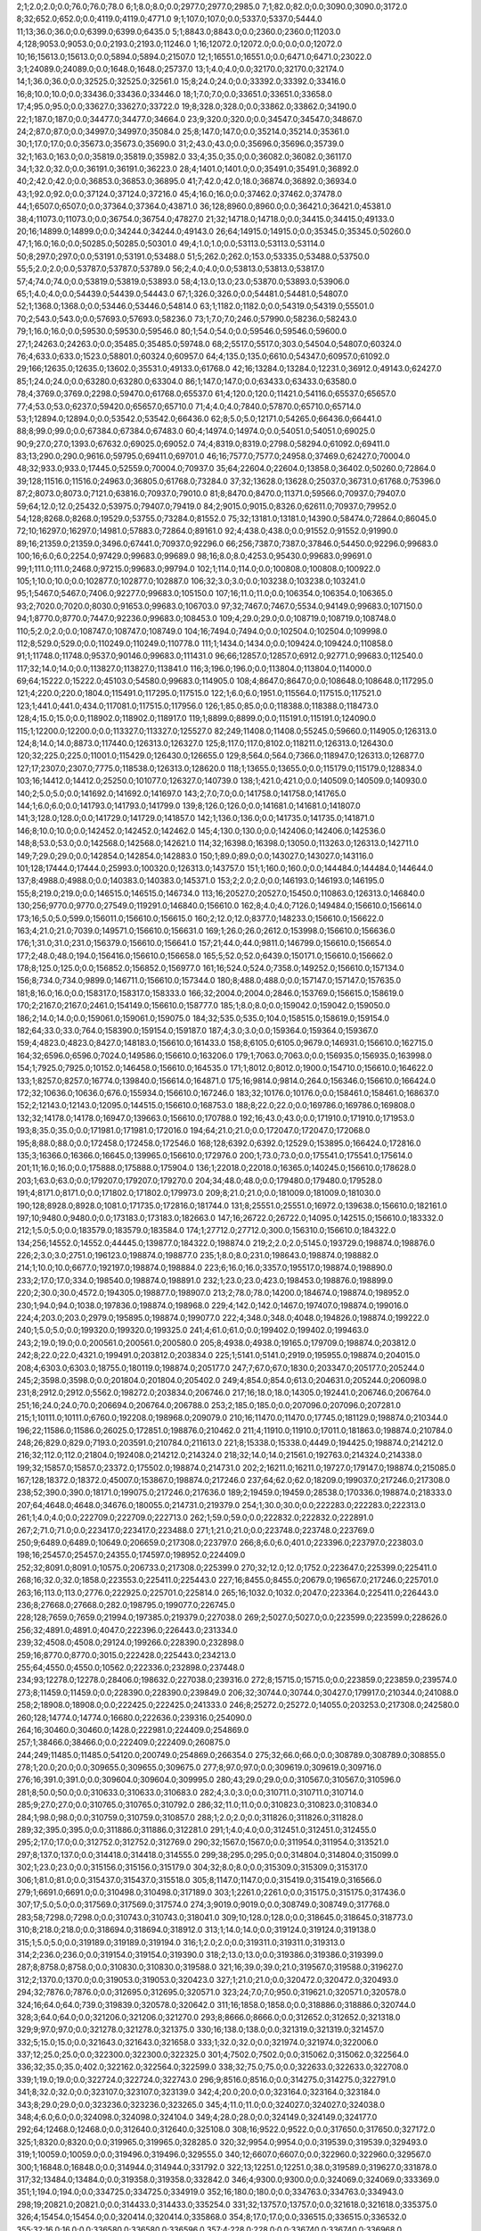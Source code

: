 2;1;2.0;2.0;0.0;76.0;76.0;78.0
6;1;8.0;8.0;0.0;2977.0;2977.0;2985.0
7;1;82.0;82.0;0.0;3090.0;3090.0;3172.0
8;32;652.0;652.0;0.0;4119.0;4119.0;4771.0
9;1;107.0;107.0;0.0;5337.0;5337.0;5444.0
11;13;36.0;36.0;0.0;6399.0;6399.0;6435.0
5;1;8843.0;8843.0;0.0;2360.0;2360.0;11203.0
4;128;9053.0;9053.0;0.0;2193.0;2193.0;11246.0
1;16;12072.0;12072.0;0.0;0.0;0.0;12072.0
10;16;15613.0;15613.0;0.0;5894.0;5894.0;21507.0
12;1;16551.0;16551.0;0.0;6471.0;6471.0;23022.0
3;1;24089.0;24089.0;0.0;1648.0;1648.0;25737.0
13;1;4.0;4.0;0.0;32170.0;32170.0;32174.0
14;1;36.0;36.0;0.0;32525.0;32525.0;32561.0
15;8;24.0;24.0;0.0;33392.0;33392.0;33416.0
16;8;10.0;10.0;0.0;33436.0;33436.0;33446.0
18;1;7.0;7.0;0.0;33651.0;33651.0;33658.0
17;4;95.0;95.0;0.0;33627.0;33627.0;33722.0
19;8;328.0;328.0;0.0;33862.0;33862.0;34190.0
22;1;187.0;187.0;0.0;34477.0;34477.0;34664.0
23;9;320.0;320.0;0.0;34547.0;34547.0;34867.0
24;2;87.0;87.0;0.0;34997.0;34997.0;35084.0
25;8;147.0;147.0;0.0;35214.0;35214.0;35361.0
30;1;17.0;17.0;0.0;35673.0;35673.0;35690.0
31;2;43.0;43.0;0.0;35696.0;35696.0;35739.0
32;1;163.0;163.0;0.0;35819.0;35819.0;35982.0
33;4;35.0;35.0;0.0;36082.0;36082.0;36117.0
34;1;32.0;32.0;0.0;36191.0;36191.0;36223.0
28;4;1401.0;1401.0;0.0;35491.0;35491.0;36892.0
40;2;42.0;42.0;0.0;36853.0;36853.0;36895.0
41;7;42.0;42.0;18.0;36874.0;36892.0;36934.0
43;1;92.0;92.0;0.0;37124.0;37124.0;37216.0
45;4;16.0;16.0;0.0;37462.0;37462.0;37478.0
44;1;6507.0;6507.0;0.0;37364.0;37364.0;43871.0
36;128;8960.0;8960.0;0.0;36421.0;36421.0;45381.0
38;4;11073.0;11073.0;0.0;36754.0;36754.0;47827.0
21;32;14718.0;14718.0;0.0;34415.0;34415.0;49133.0
20;16;14899.0;14899.0;0.0;34244.0;34244.0;49143.0
26;64;14915.0;14915.0;0.0;35345.0;35345.0;50260.0
47;1;16.0;16.0;0.0;50285.0;50285.0;50301.0
49;4;1.0;1.0;0.0;53113.0;53113.0;53114.0
50;8;297.0;297.0;0.0;53191.0;53191.0;53488.0
51;5;262.0;262.0;153.0;53335.0;53488.0;53750.0
55;5;2.0;2.0;0.0;53787.0;53787.0;53789.0
56;2;4.0;4.0;0.0;53813.0;53813.0;53817.0
57;4;74.0;74.0;0.0;53819.0;53819.0;53893.0
58;4;13.0;13.0;23.0;53870.0;53893.0;53906.0
65;1;4.0;4.0;0.0;54439.0;54439.0;54443.0
67;1;326.0;326.0;0.0;54481.0;54481.0;54807.0
52;1;1368.0;1368.0;0.0;53446.0;53446.0;54814.0
63;1;1182.0;1182.0;0.0;54319.0;54319.0;55501.0
70;2;543.0;543.0;0.0;57693.0;57693.0;58236.0
73;1;7.0;7.0;246.0;57990.0;58236.0;58243.0
79;1;16.0;16.0;0.0;59530.0;59530.0;59546.0
80;1;54.0;54.0;0.0;59546.0;59546.0;59600.0
27;1;24263.0;24263.0;0.0;35485.0;35485.0;59748.0
68;2;5517.0;5517.0;303.0;54504.0;54807.0;60324.0
76;4;633.0;633.0;1523.0;58801.0;60324.0;60957.0
64;4;135.0;135.0;6610.0;54347.0;60957.0;61092.0
29;166;12635.0;12635.0;13602.0;35531.0;49133.0;61768.0
42;16;13284.0;13284.0;12231.0;36912.0;49143.0;62427.0
85;1;24.0;24.0;0.0;63280.0;63280.0;63304.0
86;1;147.0;147.0;0.0;63433.0;63433.0;63580.0
78;4;3769.0;3769.0;2298.0;59470.0;61768.0;65537.0
61;4;120.0;120.0;11421.0;54116.0;65537.0;65657.0
77;4;53.0;53.0;6237.0;59420.0;65657.0;65710.0
71;4;4.0;4.0;7840.0;57870.0;65710.0;65714.0
53;1;12894.0;12894.0;0.0;53542.0;53542.0;66436.0
62;8;5.0;5.0;12171.0;54265.0;66436.0;66441.0
88;8;99.0;99.0;0.0;67384.0;67384.0;67483.0
60;4;14974.0;14974.0;0.0;54051.0;54051.0;69025.0
90;9;27.0;27.0;1393.0;67632.0;69025.0;69052.0
74;4;8319.0;8319.0;2798.0;58294.0;61092.0;69411.0
83;13;290.0;290.0;9616.0;59795.0;69411.0;69701.0
46;16;7577.0;7577.0;24958.0;37469.0;62427.0;70004.0
48;32;933.0;933.0;17445.0;52559.0;70004.0;70937.0
35;64;22604.0;22604.0;13858.0;36402.0;50260.0;72864.0
39;128;11516.0;11516.0;24963.0;36805.0;61768.0;73284.0
37;32;13628.0;13628.0;25037.0;36731.0;61768.0;75396.0
87;2;8073.0;8073.0;7121.0;63816.0;70937.0;79010.0
81;8;8470.0;8470.0;11371.0;59566.0;70937.0;79407.0
59;64;12.0;12.0;25432.0;53975.0;79407.0;79419.0
84;2;9015.0;9015.0;8326.0;62611.0;70937.0;79952.0
54;128;8268.0;8268.0;19529.0;53755.0;73284.0;81552.0
75;32;13181.0;13181.0;14390.0;58474.0;72864.0;86045.0
72;10;16297.0;16297.0;14981.0;57883.0;72864.0;89161.0
92;4;438.0;438.0;0.0;91552.0;91552.0;91990.0
89;16;21359.0;21359.0;3496.0;67441.0;70937.0;92296.0
66;256;7387.0;7387.0;37846.0;54450.0;92296.0;99683.0
100;16;6.0;6.0;2254.0;97429.0;99683.0;99689.0
98;16;8.0;8.0;4253.0;95430.0;99683.0;99691.0
99;1;111.0;111.0;2468.0;97215.0;99683.0;99794.0
102;1;114.0;114.0;0.0;100808.0;100808.0;100922.0
105;1;10.0;10.0;0.0;102877.0;102877.0;102887.0
106;32;3.0;3.0;0.0;103238.0;103238.0;103241.0
95;1;5467.0;5467.0;7406.0;92277.0;99683.0;105150.0
107;16;11.0;11.0;0.0;106354.0;106354.0;106365.0
93;2;7020.0;7020.0;8030.0;91653.0;99683.0;106703.0
97;32;7467.0;7467.0;5534.0;94149.0;99683.0;107150.0
94;1;8770.0;8770.0;7447.0;92236.0;99683.0;108453.0
109;4;29.0;29.0;0.0;108719.0;108719.0;108748.0
110;5;2.0;2.0;0.0;108747.0;108747.0;108749.0
104;16;7494.0;7494.0;0.0;102504.0;102504.0;109998.0
112;8;529.0;529.0;0.0;110249.0;110249.0;110778.0
111;1;1434.0;1434.0;0.0;109424.0;109424.0;110858.0
91;1;11748.0;11748.0;9537.0;90146.0;99683.0;111431.0
96;66;12857.0;12857.0;6912.0;92771.0;99683.0;112540.0
117;32;14.0;14.0;0.0;113827.0;113827.0;113841.0
116;3;196.0;196.0;0.0;113804.0;113804.0;114000.0
69;64;15222.0;15222.0;45103.0;54580.0;99683.0;114905.0
108;4;8647.0;8647.0;0.0;108648.0;108648.0;117295.0
121;4;220.0;220.0;1804.0;115491.0;117295.0;117515.0
122;1;6.0;6.0;1951.0;115564.0;117515.0;117521.0
123;1;441.0;441.0;434.0;117081.0;117515.0;117956.0
126;1;85.0;85.0;0.0;118388.0;118388.0;118473.0
128;4;15.0;15.0;0.0;118902.0;118902.0;118917.0
119;1;8899.0;8899.0;0.0;115191.0;115191.0;124090.0
115;1;12200.0;12200.0;0.0;113327.0;113327.0;125527.0
82;249;11408.0;11408.0;55245.0;59660.0;114905.0;126313.0
124;8;14.0;14.0;8873.0;117440.0;126313.0;126327.0
125;8;117.0;117.0;8102.0;118211.0;126313.0;126430.0
120;32;225.0;225.0;11001.0;115429.0;126430.0;126655.0
129;8;564.0;564.0;7366.0;118947.0;126313.0;126877.0
127;17;2307.0;2307.0;7775.0;118538.0;126313.0;128620.0
118;1;13655.0;13655.0;0.0;115179.0;115179.0;128834.0
103;16;14412.0;14412.0;25250.0;101077.0;126327.0;140739.0
138;1;421.0;421.0;0.0;140509.0;140509.0;140930.0
140;2;5.0;5.0;0.0;141692.0;141692.0;141697.0
143;2;7.0;7.0;0.0;141758.0;141758.0;141765.0
144;1;6.0;6.0;0.0;141793.0;141793.0;141799.0
139;8;126.0;126.0;0.0;141681.0;141681.0;141807.0
141;3;128.0;128.0;0.0;141729.0;141729.0;141857.0
142;1;136.0;136.0;0.0;141735.0;141735.0;141871.0
146;8;10.0;10.0;0.0;142452.0;142452.0;142462.0
145;4;130.0;130.0;0.0;142406.0;142406.0;142536.0
148;8;53.0;53.0;0.0;142568.0;142568.0;142621.0
114;32;16398.0;16398.0;13050.0;113263.0;126313.0;142711.0
149;7;29.0;29.0;0.0;142854.0;142854.0;142883.0
150;1;89.0;89.0;0.0;143027.0;143027.0;143116.0
101;128;17444.0;17444.0;25993.0;100320.0;126313.0;143757.0
151;1;160.0;160.0;0.0;144484.0;144484.0;144644.0
137;8;4988.0;4988.0;0.0;140383.0;140383.0;145371.0
153;2;2.0;2.0;0.0;146193.0;146193.0;146195.0
155;8;219.0;219.0;0.0;146515.0;146515.0;146734.0
113;16;20527.0;20527.0;15450.0;110863.0;126313.0;146840.0
130;256;9770.0;9770.0;27549.0;119291.0;146840.0;156610.0
162;8;4.0;4.0;7126.0;149484.0;156610.0;156614.0
173;16;5.0;5.0;599.0;156011.0;156610.0;156615.0
160;2;12.0;12.0;8377.0;148233.0;156610.0;156622.0
163;4;21.0;21.0;7039.0;149571.0;156610.0;156631.0
169;1;26.0;26.0;2612.0;153998.0;156610.0;156636.0
176;1;31.0;31.0;231.0;156379.0;156610.0;156641.0
157;21;44.0;44.0;9811.0;146799.0;156610.0;156654.0
177;2;48.0;48.0;194.0;156416.0;156610.0;156658.0
165;5;52.0;52.0;6439.0;150171.0;156610.0;156662.0
178;8;125.0;125.0;0.0;156852.0;156852.0;156977.0
161;16;524.0;524.0;7358.0;149252.0;156610.0;157134.0
156;8;734.0;734.0;9899.0;146711.0;156610.0;157344.0
180;8;488.0;488.0;0.0;157147.0;157147.0;157635.0
181;8;16.0;16.0;0.0;158317.0;158317.0;158333.0
166;32;2004.0;2004.0;2846.0;153769.0;156615.0;158619.0
170;2;2167.0;2167.0;2461.0;154149.0;156610.0;158777.0
185;1;8.0;8.0;0.0;159042.0;159042.0;159050.0
186;2;14.0;14.0;0.0;159061.0;159061.0;159075.0
184;32;535.0;535.0;104.0;158515.0;158619.0;159154.0
182;64;33.0;33.0;764.0;158390.0;159154.0;159187.0
187;4;3.0;3.0;0.0;159364.0;159364.0;159367.0
159;4;4823.0;4823.0;8427.0;148183.0;156610.0;161433.0
158;8;6105.0;6105.0;9679.0;146931.0;156610.0;162715.0
164;32;6596.0;6596.0;7024.0;149586.0;156610.0;163206.0
179;1;7063.0;7063.0;0.0;156935.0;156935.0;163998.0
154;1;7925.0;7925.0;10152.0;146458.0;156610.0;164535.0
171;1;8012.0;8012.0;1900.0;154710.0;156610.0;164622.0
133;1;8257.0;8257.0;16774.0;139840.0;156614.0;164871.0
175;16;9814.0;9814.0;264.0;156346.0;156610.0;166424.0
172;32;10636.0;10636.0;676.0;155934.0;156610.0;167246.0
183;32;10176.0;10176.0;0.0;158461.0;158461.0;168637.0
152;2;12143.0;12143.0;12095.0;144515.0;156610.0;168753.0
188;8;22.0;22.0;0.0;169786.0;169786.0;169808.0
132;32;14178.0;14178.0;16947.0;139663.0;156610.0;170788.0
192;16;43.0;43.0;0.0;171910.0;171910.0;171953.0
193;8;35.0;35.0;0.0;171981.0;171981.0;172016.0
194;64;21.0;21.0;0.0;172047.0;172047.0;172068.0
195;8;88.0;88.0;0.0;172458.0;172458.0;172546.0
168;128;6392.0;6392.0;12529.0;153895.0;166424.0;172816.0
135;3;16366.0;16366.0;16645.0;139965.0;156610.0;172976.0
200;1;73.0;73.0;0.0;175541.0;175541.0;175614.0
201;11;16.0;16.0;0.0;175888.0;175888.0;175904.0
136;1;22018.0;22018.0;16365.0;140245.0;156610.0;178628.0
203;1;63.0;63.0;0.0;179207.0;179207.0;179270.0
204;34;48.0;48.0;0.0;179480.0;179480.0;179528.0
191;4;8171.0;8171.0;0.0;171802.0;171802.0;179973.0
209;8;21.0;21.0;0.0;181009.0;181009.0;181030.0
190;128;8928.0;8928.0;1081.0;171735.0;172816.0;181744.0
131;8;25551.0;25551.0;16972.0;139638.0;156610.0;182161.0
197;10;9480.0;9480.0;0.0;173183.0;173183.0;182663.0
147;16;26722.0;26722.0;14095.0;142515.0;156610.0;183332.0
212;1;5.0;5.0;0.0;183579.0;183579.0;183584.0
174;1;27712.0;27712.0;300.0;156310.0;156610.0;184322.0
134;256;14552.0;14552.0;44445.0;139877.0;184322.0;198874.0
219;2;2.0;2.0;5145.0;193729.0;198874.0;198876.0
226;2;3.0;3.0;2751.0;196123.0;198874.0;198877.0
235;1;8.0;8.0;231.0;198643.0;198874.0;198882.0
214;1;10.0;10.0;6677.0;192197.0;198874.0;198884.0
223;6;16.0;16.0;3357.0;195517.0;198874.0;198890.0
233;2;17.0;17.0;334.0;198540.0;198874.0;198891.0
232;1;23.0;23.0;423.0;198453.0;198876.0;198899.0
220;2;30.0;30.0;4572.0;194305.0;198877.0;198907.0
213;2;78.0;78.0;14200.0;184674.0;198874.0;198952.0
230;1;94.0;94.0;1038.0;197836.0;198874.0;198968.0
229;4;142.0;142.0;1467.0;197407.0;198874.0;199016.0
224;4;203.0;203.0;2979.0;195895.0;198874.0;199077.0
222;4;348.0;348.0;4048.0;194826.0;198874.0;199222.0
240;1;5.0;5.0;0.0;199320.0;199320.0;199325.0
241;4;61.0;61.0;0.0;199402.0;199402.0;199463.0
243;2;19.0;19.0;0.0;200561.0;200561.0;200580.0
205;8;4938.0;4938.0;19165.0;179709.0;198874.0;203812.0
242;8;22.0;22.0;4321.0;199491.0;203812.0;203834.0
225;1;5141.0;5141.0;2919.0;195955.0;198874.0;204015.0
208;4;6303.0;6303.0;18755.0;180119.0;198874.0;205177.0
247;7;67.0;67.0;1830.0;203347.0;205177.0;205244.0
245;2;3598.0;3598.0;0.0;201804.0;201804.0;205402.0
249;4;854.0;854.0;613.0;204631.0;205244.0;206098.0
231;8;2912.0;2912.0;5562.0;198272.0;203834.0;206746.0
217;16;18.0;18.0;14305.0;192441.0;206746.0;206764.0
251;16;24.0;24.0;70.0;206694.0;206764.0;206788.0
253;2;185.0;185.0;0.0;207096.0;207096.0;207281.0
215;1;10111.0;10111.0;6760.0;192208.0;198968.0;209079.0
210;16;11470.0;11470.0;17745.0;181129.0;198874.0;210344.0
196;22;11586.0;11586.0;26025.0;172851.0;198876.0;210462.0
211;4;11910.0;11910.0;17011.0;181863.0;198874.0;210784.0
248;26;829.0;829.0;7193.0;203591.0;210784.0;211613.0
221;8;15338.0;15338.0;4449.0;194425.0;198874.0;214212.0
216;32;112.0;112.0;21804.0;192408.0;214212.0;214324.0
218;32;14.0;14.0;21561.0;192763.0;214324.0;214338.0
199;32;15857.0;15857.0;23372.0;175502.0;198874.0;214731.0
202;2;16211.0;16211.0;19727.0;179147.0;198874.0;215085.0
167;128;18372.0;18372.0;45007.0;153867.0;198874.0;217246.0
237;64;62.0;62.0;18209.0;199037.0;217246.0;217308.0
238;52;390.0;390.0;18171.0;199075.0;217246.0;217636.0
189;2;19459.0;19459.0;28538.0;170336.0;198874.0;218333.0
207;64;4648.0;4648.0;34676.0;180055.0;214731.0;219379.0
254;1;30.0;30.0;0.0;222283.0;222283.0;222313.0
261;1;4.0;4.0;0.0;222709.0;222709.0;222713.0
262;1;59.0;59.0;0.0;222832.0;222832.0;222891.0
267;2;71.0;71.0;0.0;223417.0;223417.0;223488.0
271;1;21.0;21.0;0.0;223748.0;223748.0;223769.0
250;9;6489.0;6489.0;10649.0;206659.0;217308.0;223797.0
266;8;6.0;6.0;401.0;223396.0;223797.0;223803.0
198;16;25457.0;25457.0;24355.0;174597.0;198952.0;224409.0
252;32;8091.0;8091.0;10575.0;206733.0;217308.0;225399.0
270;32;12.0;12.0;1752.0;223647.0;225399.0;225411.0
268;16;32.0;32.0;1858.0;223553.0;225411.0;225443.0
227;16;8455.0;8455.0;20679.0;196567.0;217246.0;225701.0
263;16;113.0;113.0;2776.0;222925.0;225701.0;225814.0
265;16;1032.0;1032.0;2047.0;223364.0;225411.0;226443.0
236;8;27668.0;27668.0;282.0;198795.0;199077.0;226745.0
228;128;7659.0;7659.0;21994.0;197385.0;219379.0;227038.0
269;2;5027.0;5027.0;0.0;223599.0;223599.0;228626.0
256;32;4891.0;4891.0;4047.0;222396.0;226443.0;231334.0
239;32;4508.0;4508.0;29124.0;199266.0;228390.0;232898.0
259;16;8770.0;8770.0;3015.0;222428.0;225443.0;234213.0
255;64;4550.0;4550.0;10562.0;222336.0;232898.0;237448.0
234;93;12278.0;12278.0;28406.0;198632.0;227038.0;239316.0
272;8;15715.0;15715.0;0.0;223859.0;223859.0;239574.0
273;8;11459.0;11459.0;0.0;228390.0;228390.0;239849.0
206;32;30744.0;30744.0;30427.0;179917.0;210344.0;241088.0
258;2;18908.0;18908.0;0.0;222425.0;222425.0;241333.0
246;8;25272.0;25272.0;14055.0;203253.0;217308.0;242580.0
260;128;14774.0;14774.0;16680.0;222636.0;239316.0;254090.0
264;16;30460.0;30460.0;1428.0;222981.0;224409.0;254869.0
257;1;38466.0;38466.0;0.0;222409.0;222409.0;260875.0
244;249;11485.0;11485.0;54120.0;200749.0;254869.0;266354.0
275;32;66.0;66.0;0.0;308789.0;308789.0;308855.0
278;1;20.0;20.0;0.0;309655.0;309655.0;309675.0
277;8;97.0;97.0;0.0;309619.0;309619.0;309716.0
276;16;391.0;391.0;0.0;309604.0;309604.0;309995.0
280;43;29.0;29.0;0.0;310567.0;310567.0;310596.0
281;8;50.0;50.0;0.0;310633.0;310633.0;310683.0
282;4;3.0;3.0;0.0;310711.0;310711.0;310714.0
285;9;27.0;27.0;0.0;310765.0;310765.0;310792.0
286;32;11.0;11.0;0.0;310823.0;310823.0;310834.0
284;1;98.0;98.0;0.0;310759.0;310759.0;310857.0
288;1;2.0;2.0;0.0;311826.0;311826.0;311828.0
289;32;395.0;395.0;0.0;311886.0;311886.0;312281.0
291;1;4.0;4.0;0.0;312451.0;312451.0;312455.0
295;2;17.0;17.0;0.0;312752.0;312752.0;312769.0
290;32;1567.0;1567.0;0.0;311954.0;311954.0;313521.0
297;8;137.0;137.0;0.0;314418.0;314418.0;314555.0
299;38;295.0;295.0;0.0;314804.0;314804.0;315099.0
302;1;23.0;23.0;0.0;315156.0;315156.0;315179.0
304;32;8.0;8.0;0.0;315309.0;315309.0;315317.0
306;1;81.0;81.0;0.0;315437.0;315437.0;315518.0
305;8;1147.0;1147.0;0.0;315419.0;315419.0;316566.0
279;1;6691.0;6691.0;0.0;310498.0;310498.0;317189.0
303;1;2261.0;2261.0;0.0;315175.0;315175.0;317436.0
307;17;5.0;5.0;0.0;317569.0;317569.0;317574.0
274;3;9019.0;9019.0;0.0;308749.0;308749.0;317768.0
283;58;7298.0;7298.0;0.0;310743.0;310743.0;318041.0
309;10;128.0;128.0;0.0;318645.0;318645.0;318773.0
310;8;218.0;218.0;0.0;318694.0;318694.0;318912.0
313;1;14.0;14.0;0.0;319124.0;319124.0;319138.0
315;1;5.0;5.0;0.0;319189.0;319189.0;319194.0
316;1;2.0;2.0;0.0;319311.0;319311.0;319313.0
314;2;236.0;236.0;0.0;319154.0;319154.0;319390.0
318;2;13.0;13.0;0.0;319386.0;319386.0;319399.0
287;8;8758.0;8758.0;0.0;310830.0;310830.0;319588.0
321;16;39.0;39.0;21.0;319567.0;319588.0;319627.0
312;2;1370.0;1370.0;0.0;319053.0;319053.0;320423.0
327;1;21.0;21.0;0.0;320472.0;320472.0;320493.0
294;32;7876.0;7876.0;0.0;312695.0;312695.0;320571.0
323;24;7.0;7.0;950.0;319621.0;320571.0;320578.0
324;16;64.0;64.0;739.0;319839.0;320578.0;320642.0
311;16;1858.0;1858.0;0.0;318886.0;318886.0;320744.0
328;3;64.0;64.0;0.0;321206.0;321206.0;321270.0
293;8;8666.0;8666.0;0.0;312652.0;312652.0;321318.0
329;9;97.0;97.0;0.0;321278.0;321278.0;321375.0
330;16;138.0;138.0;0.0;321319.0;321319.0;321457.0
332;5;15.0;15.0;0.0;321643.0;321643.0;321658.0
333;1;32.0;32.0;0.0;321974.0;321974.0;322006.0
337;12;25.0;25.0;0.0;322300.0;322300.0;322325.0
301;4;7502.0;7502.0;0.0;315062.0;315062.0;322564.0
336;32;35.0;35.0;402.0;322162.0;322564.0;322599.0
338;32;75.0;75.0;0.0;322633.0;322633.0;322708.0
339;1;19.0;19.0;0.0;322724.0;322724.0;322743.0
296;9;8516.0;8516.0;0.0;314275.0;314275.0;322791.0
341;8;32.0;32.0;0.0;323107.0;323107.0;323139.0
342;4;20.0;20.0;0.0;323164.0;323164.0;323184.0
343;8;29.0;29.0;0.0;323236.0;323236.0;323265.0
345;4;11.0;11.0;0.0;324027.0;324027.0;324038.0
348;4;6.0;6.0;0.0;324098.0;324098.0;324104.0
349;4;28.0;28.0;0.0;324149.0;324149.0;324177.0
292;64;12468.0;12468.0;0.0;312640.0;312640.0;325108.0
308;16;9522.0;9522.0;0.0;317650.0;317650.0;327172.0
325;1;8320.0;8320.0;0.0;319965.0;319965.0;328285.0
320;32;9954.0;9954.0;0.0;319539.0;319539.0;329493.0
319;1;10059.0;10059.0;0.0;319496.0;319496.0;329555.0
340;12;6607.0;6607.0;0.0;322960.0;322960.0;329567.0
300;1;16848.0;16848.0;0.0;314944.0;314944.0;331792.0
322;13;12251.0;12251.0;38.0;319589.0;319627.0;331878.0
317;32;13484.0;13484.0;0.0;319358.0;319358.0;332842.0
346;4;9300.0;9300.0;0.0;324069.0;324069.0;333369.0
351;1;194.0;194.0;0.0;334725.0;334725.0;334919.0
352;16;180.0;180.0;0.0;334763.0;334763.0;334943.0
298;19;20821.0;20821.0;0.0;314433.0;314433.0;335254.0
331;32;13757.0;13757.0;0.0;321618.0;321618.0;335375.0
326;4;15454.0;15454.0;0.0;320414.0;320414.0;335868.0
354;8;17.0;17.0;0.0;336515.0;336515.0;336532.0
355;32;16.0;16.0;0.0;336580.0;336580.0;336596.0
357;4;228.0;228.0;0.0;336740.0;336740.0;336968.0
334;131;7690.0;7690.0;7502.0;321991.0;329493.0;337183.0
353;64;4684.0;4684.0;175.0;334768.0;334943.0;339627.0
358;2;150.0;150.0;0.0;341733.0;341733.0;341883.0
356;1;6142.0;6142.0;0.0;336596.0;336596.0;342738.0
362;1;142.0;142.0;0.0;342856.0;342856.0;342998.0
364;1;3.0;3.0;0.0;343417.0;343417.0;343420.0
365;2;12.0;12.0;0.0;344036.0;344036.0;344048.0
367;1;11.0;11.0;0.0;344236.0;344236.0;344247.0
366;32;334.0;334.0;0.0;344122.0;344122.0;344456.0
363;1;2562.0;2562.0;0.0;343357.0;343357.0;345919.0
372;16;17.0;17.0;0.0;347195.0;347195.0;347212.0
370;7;504.0;504.0;0.0;346735.0;346735.0;347239.0
369;1;678.0;678.0;0.0;346672.0;346672.0;347350.0
347;1;25129.0;25129.0;0.0;324081.0;324081.0;349210.0
335;256;5935.0;5935.0;27067.0;322143.0;349210.0;355145.0
375;3;10.0;10.0;967.0;354178.0;355145.0;355155.0
377;1;163.0;163.0;210.0;354935.0;355145.0;355308.0
378;1;2834.0;2834.0;0.0;356423.0;356423.0;359257.0
373;16;6254.0;6254.0;7818.0;347327.0;355145.0;361399.0
368;8;8275.0;8275.0;10878.0;344267.0;355145.0;363420.0
376;1;8854.0;8854.0;464.0;354681.0;355145.0;363999.0
359;8;9595.0;9595.0;13216.0;341929.0;355145.0;364740.0
371;32;10206.0;10206.0;8009.0;347136.0;355145.0;365351.0
381;2;115.0;115.0;0.0;367384.0;367384.0;367499.0
382;1;3.0;3.0;0.0;367563.0;367563.0;367566.0
360;4;12579.0;12579.0;13164.0;341981.0;355145.0;367724.0
383;1;69.0;69.0;0.0;367721.0;367721.0;367790.0
374;16;14509.0;14509.0;2595.0;352550.0;355145.0;369654.0
385;2;32.0;32.0;0.0;371809.0;371809.0;371841.0
386;2;168.0;168.0;0.0;371842.0;371842.0;372010.0
384;4;1599.0;1599.0;0.0;371773.0;371773.0;373372.0
388;8;111.0;111.0;0.0;373498.0;373498.0;373609.0
390;4;22.0;22.0;0.0;373592.0;373592.0;373614.0
361;1;18619.0;18619.0;12794.0;342351.0;355145.0;373764.0
392;8;19.0;19.0;0.0;374498.0;374498.0;374517.0
393;1;57.0;57.0;0.0;375098.0;375098.0;375155.0
395;16;10.0;10.0;0.0;375355.0;375355.0;375365.0
396;5;16.0;16.0;0.0;375428.0;375428.0;375444.0
397;4;111.0;111.0;0.0;375597.0;375597.0;375708.0
399;4;26.0;26.0;0.0;375941.0;375941.0;375967.0
400;15;31.0;31.0;0.0;376825.0;376825.0;376856.0
402;32;43.0;43.0;0.0;378470.0;378470.0;378513.0
403;1;20.0;20.0;0.0;378676.0;378676.0;378696.0
405;4;12.0;12.0;0.0;378975.0;378975.0;378987.0
404;1;100.0;100.0;0.0;378951.0;378951.0;379051.0
407;16;58.0;58.0;0.0;381011.0;381011.0;381069.0
410;1;8.0;8.0;0.0;381075.0;381075.0;381083.0
406;9;164.0;164.0;0.0;380976.0;380976.0;381140.0
413;16;4.0;4.0;0.0;381235.0;381235.0;381239.0
408;8;270.0;270.0;0.0;381029.0;381029.0;381299.0
412;1;124.0;124.0;0.0;381200.0;381200.0;381324.0
414;8;142.0;142.0;0.0;381769.0;381769.0;381911.0
389;8;8944.0;8944.0;0.0;373509.0;373509.0;382453.0
387;8;10419.0;10419.0;0.0;373438.0;373438.0;383857.0
415;8;98.0;98.0;0.0;383827.0;383827.0;383925.0
417;4;9.0;9.0;0.0;384383.0;384383.0;384392.0
418;29;73.0;73.0;0.0;384429.0;384429.0;384502.0
401;1;7662.0;7662.0;0.0;376868.0;376868.0;384530.0
419;1;112.0;112.0;0.0;384493.0;384493.0;384605.0
416;32;545.0;545.0;0.0;384067.0;384067.0;384612.0
380;16;17765.0;17765.0;0.0;366872.0;366872.0;384637.0
422;4;89.0;89.0;0.0;384901.0;384901.0;384990.0
424;4;59.0;59.0;0.0;385212.0;385212.0;385271.0
425;32;119.0;119.0;0.0;385294.0;385294.0;385413.0
426;4;4.0;4.0;0.0;385470.0;385470.0;385474.0
428;16;31.0;31.0;0.0;385634.0;385634.0;385665.0
429;19;15.0;15.0;0.0;385686.0;385686.0;385701.0
430;2;17.0;17.0;0.0;385705.0;385705.0;385722.0
431;1;54.0;54.0;0.0;385741.0;385741.0;385795.0
391;64;11452.0;11452.0;0.0;374386.0;374386.0;385838.0
432;32;39.0;39.0;0.0;386650.0;386650.0;386689.0
433;8;25.0;25.0;0.0;386687.0;386687.0;386712.0
434;32;31.0;31.0;0.0;387266.0;387266.0;387297.0
398;8;11392.0;11392.0;0.0;375932.0;375932.0;387324.0
435;2;21.0;21.0;0.0;387360.0;387360.0;387381.0
439;4;8.0;8.0;0.0;387540.0;387540.0;387548.0
440;32;5.0;5.0;0.0;387549.0;387549.0;387554.0
436;8;207.0;207.0;0.0;387404.0;387404.0;387611.0
442;4;9.0;9.0;0.0;388386.0;388386.0;388395.0
444;8;43.0;43.0;0.0;388455.0;388455.0;388498.0
443;16;239.0;239.0;0.0;388408.0;388408.0;388647.0
411;32;7789.0;7789.0;0.0;381088.0;381088.0;388877.0
445;4;34.0;34.0;0.0;389666.0;389666.0;389700.0
446;2;6.0;6.0;0.0;389762.0;389762.0;389768.0
447;1;5.0;5.0;0.0;389971.0;389971.0;389976.0
448;16;24.0;24.0;0.0;389991.0;389991.0;390015.0
449;16;308.0;308.0;0.0;390087.0;390087.0;390395.0
423;16;5777.0;5777.0;0.0;385024.0;385024.0;390801.0
420;32;7530.0;7530.0;0.0;384562.0;384562.0;392092.0
427;64;6793.0;6793.0;239.0;385599.0;385838.0;392631.0
394;16;21114.0;21114.0;0.0;375249.0;375249.0;396363.0
451;1;25.0;25.0;0.0;397724.0;397724.0;397749.0
438;2;10663.0;10663.0;0.0;387517.0;387517.0;398180.0
437;4;10741.0;10741.0;0.0;387446.0;387446.0;398187.0
454;2;17.0;17.0;0.0;400889.0;400889.0;400906.0
455;4;19.0;19.0;0.0;401004.0;401004.0;401023.0
458;1;3.0;3.0;0.0;401454.0;401454.0;401457.0
457;32;145.0;145.0;0.0;401412.0;401412.0;401557.0
459;8;18.0;18.0;0.0;401563.0;401563.0;401581.0
462;8;43.0;43.0;0.0;401776.0;401776.0;401819.0
441;2;14593.0;14593.0;0.0;387588.0;387588.0;402181.0
466;8;55.0;55.0;0.0;404307.0;404307.0;404362.0
467;16;192.0;192.0;0.0;404365.0;404365.0;404557.0
456;7;4516.0;4516.0;0.0;401216.0;401216.0;405732.0
468;1;15.0;15.0;0.0;405803.0;405803.0;405818.0
471;39;77.0;77.0;0.0;406379.0;406379.0;406456.0
472;1;13.0;13.0;0.0;406521.0;406521.0;406534.0
474;1;16.0;16.0;0.0;406568.0;406568.0;406584.0
475;8;89.0;89.0;0.0;406664.0;406664.0;406753.0
476;1;176.0;176.0;0.0;406803.0;406803.0;406979.0
464;16;4437.0;4437.0;0.0;404128.0;404128.0;408565.0
344;32;53754.0;53754.0;31504.0;323641.0;355145.0;408899.0
350;256;8208.0;8208.0;84733.0;324166.0;408899.0;417107.0
379;256;9638.0;9638.0;60531.0;356576.0;417107.0;426745.0
409;256;12461.0;12461.0;45700.0;381045.0;426745.0;439206.0
491;32;4.0;4.0;22440.0;416766.0;439206.0;439210.0
477;1;4.0;4.0;29073.0;410133.0;439206.0;439210.0
483;13;6.0;6.0;27694.0;411512.0;439206.0;439212.0
478;16;5.0;5.0;28874.0;410336.0;439210.0;439215.0
487;5;14.0;14.0;24069.0;415137.0;439206.0;439220.0
494;8;25.0;25.0;20601.0;418605.0;439206.0;439231.0
492;8;28.0;28.0;21995.0;417215.0;439210.0;439238.0
495;1;52.0;52.0;20418.0;418788.0;439206.0;439258.0
489;1;58.0;58.0;22618.0;416588.0;439206.0;439264.0
498;16;55.0;55.0;19376.0;419839.0;439215.0;439270.0
486;32;8.0;8.0;24193.0;415077.0;439270.0;439278.0
488;2;285.0;285.0;23308.0;415898.0;439206.0;439491.0
481;8;306.0;306.0;27937.0;411269.0;439206.0;439512.0
484;1;565.0;565.0;26450.0;412756.0;439206.0;439771.0
480;16;7941.0;7941.0;28047.0;411159.0;439206.0;447147.0
470;16;8418.0;8418.0;32876.0;406330.0;439206.0;447624.0
463;16;10388.0;10388.0;37427.0;401785.0;439212.0;449600.0
490;1;10437.0;10437.0;22564.0;416642.0;439206.0;449643.0
497;4;10561.0;10561.0;20251.0;418959.0;439210.0;449771.0
479;2;11043.0;11043.0;28430.0;410780.0;439210.0;450253.0
485;6;11611.0;11611.0;25818.0;413388.0;439206.0;450817.0
452;1;14010.0;14010.0;39096.0;400110.0;439206.0;453216.0
482;14;15247.0;15247.0;27858.0;411348.0;439206.0;454453.0
460;2;16890.0;16890.0;37613.0;401593.0;439206.0;456096.0
421;128;19312.0;19312.0;54432.0;384774.0;439206.0;458518.0
450;256;14444.0;14444.0;60993.0;397525.0;458518.0;472962.0
500;1;136.0;136.0;6507.0;466455.0;472962.0;473098.0
501;2;274.0;274.0;6197.0;466765.0;472962.0;473236.0
502;4;40.0;40.0;0.0;473989.0;473989.0;474029.0
504;4;14.0;14.0;0.0;474134.0;474134.0;474148.0
503;1;38.0;38.0;0.0;474121.0;474121.0;474159.0
505;3;142.0;142.0;0.0;474395.0;474395.0;474537.0
507;8;23.0;23.0;0.0;474540.0;474540.0;474563.0
506;2;47.0;47.0;0.0;474520.0;474520.0;474567.0
508;3;3.0;3.0;0.0;474632.0;474632.0;474635.0
509;2;5.0;5.0;0.0;474642.0;474642.0;474647.0
510;2;43.0;43.0;0.0;474653.0;474653.0;474696.0
512;32;2.0;2.0;0.0;474798.0;474798.0;474800.0
513;32;38.0;38.0;0.0;475732.0;475732.0;475770.0
515;2;20.0;20.0;0.0;475838.0;475838.0;475858.0
517;8;6.0;6.0;0.0;475924.0;475924.0;475930.0
521;1;19.0;19.0;0.0;476136.0;476136.0;476155.0
518;1;273.0;273.0;0.0;475933.0;475933.0;476206.0
514;2;919.0;919.0;0.0;475835.0;475835.0;476754.0
523;1;8.0;8.0;0.0;476875.0;476875.0;476883.0
525;16;2.0;2.0;0.0;476958.0;476958.0;476960.0
526;1;698.0;698.0;0.0;477001.0;477001.0;477699.0
528;2;13.0;13.0;0.0;477976.0;477976.0;477989.0
531;8;11.0;11.0;0.0;478237.0;478237.0;478248.0
532;4;116.0;116.0;0.0;478263.0;478263.0;478379.0
533;8;1214.0;1214.0;0.0;478392.0;478392.0;479606.0
542;1;5.0;5.0;516.0;479090.0;479606.0;479611.0
547;4;15.0;15.0;116.0;479490.0;479606.0;479621.0
545;1;45.0;45.0;345.0;479261.0;479606.0;479651.0
548;1;223.0;223.0;114.0;479492.0;479606.0;479829.0
537;2;351.0;351.0;963.0;478658.0;479621.0;479972.0
543;1;382.0;382.0;504.0;479102.0;479606.0;479988.0
553;3;134.0;134.0;0.0;479920.0;479920.0;480054.0
538;2;454.0;454.0;935.0;478686.0;479621.0;480075.0
453;128;8321.0;8321.0;72118.0;400844.0;472962.0;481283.0
536;34;13.0;13.0;2653.0;478630.0;481283.0;481296.0
546;16;34.0;34.0;1995.0;479301.0;481296.0;481330.0
551;8;34.0;34.0;1447.0;479849.0;481296.0;481330.0
544;64;60.0;60.0;2052.0;479231.0;481283.0;481343.0
549;20;69.0;69.0;1777.0;479506.0;481283.0;481352.0
550;10;221.0;221.0;1522.0;479808.0;481330.0;481551.0
541;4;1976.0;1976.0;1203.0;478851.0;480054.0;482030.0
556;32;27.0;27.0;0.0;482199.0;482199.0;482226.0
557;2;29.0;29.0;0.0;482289.0;482289.0;482318.0
558;1;8.0;8.0;0.0;482318.0;482318.0;482326.0
560;1;34.0;34.0;0.0;482468.0;482468.0;482502.0
561;32;48.0;48.0;0.0;482487.0;482487.0;482535.0
562;2;10.0;10.0;0.0;482526.0;482526.0;482536.0
520;4;6619.0;6619.0;0.0;476042.0;476042.0;482661.0
567;4;14.0;14.0;0.0;483212.0;483212.0;483226.0
570;7;10.0;10.0;0.0;483384.0;483384.0;483394.0
564;8;571.0;571.0;0.0;482937.0;482937.0;483508.0
522;32;7282.0;7282.0;0.0;476249.0;476249.0;483531.0
571;32;31.0;31.0;135.0;483396.0;483531.0;483562.0
555;16;2075.0;2075.0;0.0;482124.0;482124.0;484199.0
519;2;8944.0;8944.0;0.0;476017.0;476017.0;484961.0
573;16;3947.0;3947.0;0.0;483733.0;483733.0;487680.0
569;4;4877.0;4877.0;0.0;483372.0;483372.0;488249.0
535;8;8189.0;8189.0;2729.0;478554.0;481283.0;489472.0
516;4;13786.0;13786.0;0.0;475896.0;475896.0;489682.0
563;64;8873.0;8873.0;0.0;482892.0;482892.0;491765.0
574;8;25.0;25.0;0.0;491740.0;491740.0;491765.0
511;128;24.0;24.0;17010.0;474755.0;491765.0;491789.0
576;1;106.0;106.0;0.0;491836.0;491836.0;491942.0
565;1;9160.0;9160.0;0.0;483168.0;483168.0;492328.0
578;8;86.0;86.0;0.0;492363.0;492363.0;492449.0
575;4;763.0;763.0;0.0;491789.0;491789.0;492552.0
530;1;15210.0;15210.0;0.0;478175.0;478175.0;493385.0
568;32;9843.0;9843.0;233.0;483329.0;483562.0;493405.0
496;2;20577.0;20577.0;54012.0;418950.0;472962.0;493539.0
579;8;4.0;4.0;0.0;494395.0;494395.0;494399.0
552;15;13108.0;13108.0;1407.0;479889.0;481296.0;494404.0
582;2;14.0;14.0;0.0;494748.0;494748.0;494762.0
566;2;11750.0;11750.0;0.0;483179.0;483179.0;494929.0
585;32;6.0;6.0;0.0;495198.0;495198.0;495204.0
586;1;30.0;30.0;0.0;495225.0;495225.0;495255.0
587;8;65.0;65.0;0.0;495300.0;495300.0;495365.0
588;4;2.0;2.0;0.0;495407.0;495407.0;495409.0
590;39;23.0;23.0;0.0;495775.0;495775.0;495798.0
589;4;55.0;55.0;0.0;495762.0;495762.0;495817.0
593;1;59.0;59.0;0.0;495827.0;495827.0;495886.0
539;1;17294.0;17294.0;0.0;478755.0;478755.0;496049.0
534;10;17860.0;17860.0;0.0;478516.0;478516.0;496376.0
527;32;18580.0;18580.0;0.0;477888.0;477888.0;496468.0
591;5;777.0;777.0;0.0;495788.0;495788.0;496565.0
461;32;24053.0;24053.0;71408.0;401690.0;473098.0;497151.0
465;256;10151.0;10151.0;92852.0;404299.0;497151.0;507302.0
580;1;2723.0;2723.0;12628.0;494674.0;507302.0;510025.0
594;2;5289.0;5289.0;10961.0;496341.0;507302.0;512591.0
469;178;8115.0;8115.0;101035.0;406267.0;507302.0;515417.0
584;4;8152.0;8152.0;12302.0;495000.0;507302.0;515454.0
595;2;13282.0;13282.0;10524.0;496778.0;507302.0;520584.0
581;2;14196.0;14196.0;12602.0;494700.0;507302.0;521498.0
583;1;16363.0;16363.0;12313.0;494989.0;507302.0;523665.0
473;238;14094.0;14094.0;108884.0;406533.0;515417.0;529511.0
524;1;24387.0;24387.0;30407.0;476895.0;507302.0;531689.0
493;128;6301.0;6301.0;112237.0;417274.0;529511.0;535812.0
577;23;8447.0;8447.0;37627.0;491884.0;529511.0;537958.0
592;32;11972.0;11972.0;33716.0;495795.0;529511.0;541483.0
597;1;48.0;48.0;0.0;545505.0;545505.0;545553.0
599;8;14.0;14.0;0.0;545689.0;545689.0;545703.0
598;32;186.0;186.0;0.0;545652.0;545652.0;545838.0
600;1;7.0;7.0;0.0;545893.0;545893.0;545900.0
601;16;17.0;17.0;0.0;545954.0;545954.0;545971.0
602;8;16.0;16.0;0.0;545983.0;545983.0;545999.0
604;32;9.0;9.0;0.0;546151.0;546151.0;546160.0
606;1;20.0;20.0;0.0;546470.0;546470.0;546490.0
554;21;18753.0;18753.0;49546.0;479965.0;529511.0;548264.0
608;1;56.0;56.0;0.0;548567.0;548567.0;548623.0
610;1;191.0;191.0;0.0;548704.0;548704.0;548895.0
612;1;16.0;16.0;0.0;549282.0;549282.0;549298.0
613;8;46.0;46.0;0.0;550635.0;550635.0;550681.0
603;64;5309.0;5309.0;0.0;546004.0;546004.0;551313.0
609;79;7376.0;7376.0;2675.0;548638.0;551313.0;558689.0
616;2;15.0;15.0;0.0;560191.0;560191.0;560206.0
499;128;24490.0;24490.0;69425.0;466387.0;535812.0;560302.0
618;1;67.0;67.0;0.0;560615.0;560615.0;560682.0
615;1;625.0;625.0;0.0;560136.0;560136.0;560761.0
619;1;72.0;72.0;0.0;560698.0;560698.0;560770.0
623;8;80.0;80.0;0.0;561600.0;561600.0;561680.0
626;8;6.0;6.0;0.0;562092.0;562092.0;562098.0
631;1;19.0;19.0;0.0;563624.0;563624.0;563643.0
630;1;110.0;110.0;0.0;563567.0;563567.0;563677.0
614;8;6799.0;6799.0;0.0;559314.0;559314.0;566113.0
627;16;4752.0;4752.0;0.0;562537.0;562537.0;567289.0
632;4;12.0;12.0;0.0;568707.0;568707.0;568719.0
635;2;28.0;28.0;0.0;569394.0;569394.0;569422.0
625;8;10007.0;10007.0;0.0;562057.0;562057.0;572064.0
529;128;11835.0;11835.0;82284.0;478018.0;560302.0;572137.0
629;32;21.0;21.0;8777.0;563360.0;572137.0;572158.0
607;128;5.0;5.0;25608.0;546550.0;572158.0;572163.0
639;2;6.0;6.0;0.0;572396.0;572396.0;572402.0
641;6;23.0;23.0;0.0;573092.0;573092.0;573115.0
642;17;13.0;13.0;0.0;573167.0;573167.0;573180.0
617;8;13254.0;13254.0;0.0;560202.0;560202.0;573456.0
611;32;24244.0;24244.0;0.0;549271.0;549271.0;573515.0
638;32;6.0;6.0;1340.0;572175.0;573515.0;573521.0
621;2;12436.0;12436.0;0.0;561110.0;561110.0;573546.0
640;1;814.0;814.0;0.0;572917.0;572917.0;573731.0
620;2;13987.0;13987.0;0.0;560712.0;560712.0;574699.0
622;22;14022.0;14022.0;0.0;561462.0;561462.0;575484.0
628;32;9464.0;9464.0;2846.0;563267.0;566113.0;575577.0
643;64;358.0;358.0;2302.0;573182.0;575484.0;575842.0
646;2;5.0;5.0;0.0;576112.0;576112.0;576117.0
559;128;7104.0;7104.0;89722.0;482441.0;572163.0;579267.0
645;32;5666.0;5666.0;0.0;575869.0;575869.0;581535.0
633;3;14955.0;14955.0;0.0;568763.0;568763.0;583718.0
605;199;5263.0;5263.0;32980.0;546287.0;579267.0;584530.0
634;4;17876.0;17876.0;0.0;569190.0;569190.0;587066.0
572;4;80391.0;80391.0;23709.0;483593.0;507302.0;587693.0
540;256;5391.0;5391.0;108889.0;478804.0;587693.0;593084.0
644;32;13976.0;13976.0;17396.0;575688.0;593084.0;607060.0
596;147;17163.0;17163.0;96088.0;496996.0;593084.0;610247.0
637;2;18054.0;18054.0;20978.0;572106.0;593084.0;611138.0
647;8;25230.0;25230.0;16939.0;576145.0;593084.0;618314.0
636;219;13425.0;13425.0;40604.0;569643.0;610247.0;623672.0
648;2;3.0;3.0;0.0;642900.0;642900.0;642903.0
649;1;54.0;54.0;0.0;642922.0;642922.0;642976.0
652;1;26.0;26.0;0.0;643138.0;643138.0;643164.0
651;1;306.0;306.0;0.0;642995.0;642995.0;643301.0
653;16;195.0;195.0;0.0;643151.0;643151.0;643346.0
655;42;42.0;42.0;0.0;643539.0;643539.0;643581.0
656;32;460.0;460.0;0.0;643724.0;643724.0;644184.0
657;91;31.0;31.0;0.0;644210.0;644210.0;644241.0
660;1;22.0;22.0;0.0;644532.0;644532.0;644554.0
662;4;6.0;6.0;0.0;644867.0;644867.0;644873.0
663;32;183.0;183.0;0.0;644911.0;644911.0;645094.0
664;1;3.0;3.0;0.0;645103.0;645103.0;645106.0
665;8;572.0;572.0;0.0;645128.0;645128.0;645700.0
668;4;39.0;39.0;0.0;649063.0;649063.0;649102.0
661;1;5223.0;5223.0;0.0;644650.0;644650.0;649873.0
666;1;6721.0;6721.0;0.0;645145.0;645145.0;651866.0
659;32;8472.0;8472.0;0.0;644519.0;644519.0;652991.0
669;1;121.0;121.0;0.0;654423.0;654423.0;654544.0
672;28;3.0;3.0;0.0;655564.0;655564.0;655567.0
675;21;14.0;14.0;0.0;655609.0;655609.0;655623.0
677;8;8.0;8.0;0.0;656241.0;656241.0;656249.0
678;1;148.0;148.0;0.0;656358.0;656358.0;656506.0
680;8;48.0;48.0;0.0;656966.0;656966.0;657014.0
679;32;147.0;147.0;0.0;656953.0;656953.0;657100.0
683;8;665.0;665.0;0.0;657762.0;657762.0;658427.0
684;4;69.0;69.0;0.0;658922.0;658922.0;658991.0
685;8;57.0;57.0;0.0;659029.0;659029.0;659086.0
686;64;19.0;19.0;0.0;659425.0;659425.0;659444.0
650;1;16528.0;16528.0;0.0;642946.0;642946.0;659474.0
690;4;59.0;59.0;0.0;659982.0;659982.0;660041.0
689;32;128.0;128.0;0.0;659934.0;659934.0;660062.0
691;4;15.0;15.0;0.0;660094.0;660094.0;660109.0
693;32;5.0;5.0;0.0;660157.0;660157.0;660162.0
694;4;7.0;7.0;0.0;660255.0;660255.0;660262.0
671;1;5614.0;5614.0;0.0;655343.0;655343.0;660957.0
695;3;45.0;45.0;0.0;661580.0;661580.0;661625.0
696;4;10.0;10.0;0.0;661665.0;661665.0;661675.0
698;7;11.0;11.0;0.0;661762.0;661762.0;661773.0
699;3;16.0;16.0;0.0;662171.0;662171.0;662187.0
697;8;645.0;645.0;0.0;661704.0;661704.0;662349.0
701;1;7.0;7.0;0.0;662835.0;662835.0;662842.0
705;1;13.0;13.0;0.0;663307.0;663307.0;663320.0
704;1;89.0;89.0;0.0;663274.0;663274.0;663363.0
702;1;517.0;517.0;0.0;662897.0;662897.0;663414.0
706;32;89.0;89.0;0.0;663359.0;663359.0;663448.0
707;16;165.0;165.0;0.0;663402.0;663402.0;663567.0
708;1;84.0;84.0;0.0;663492.0;663492.0;663576.0
673;1;9908.0;9908.0;0.0;655576.0;655576.0;665484.0
624;1;72617.0;72617.0;31237.0;561847.0;593084.0;665701.0
654;256;16258.0;16258.0;22418.0;643283.0;665701.0;681959.0
729;1;5.0;5.0;4749.0;677210.0;681959.0;681964.0
712;5;8.0;8.0;13175.0;668784.0;681959.0;681967.0
720;2;6.0;6.0;10848.0;671119.0;681967.0;681973.0
718;1;19.0;19.0;11532.0;670427.0;681959.0;681978.0
715;1;25.0;25.0;12919.0;669040.0;681959.0;681984.0
717;2;216.0;216.0;12296.0;669663.0;681959.0;682175.0
731;2;458.0;458.0;3439.0;678520.0;681959.0;682417.0
716;1;51.0;51.0;12775.0;669642.0;682417.0;682468.0
714;1;1058.0;1058.0;12998.0;668961.0;681959.0;683017.0
730;3;124.0;124.0;4678.0;678339.0;683017.0;683141.0
727;1;1482.0;1482.0;5995.0;675964.0;681959.0;683441.0
733;4;21.0;21.0;2334.0;681107.0;683441.0;683462.0
703;64;8836.0;8836.0;18807.0;663152.0;681959.0;690795.0
710;16;20.0;20.0;24563.0;666232.0;690795.0;690815.0
728;16;36.0;36.0;14759.0;676036.0;690795.0;690831.0
732;16;51.0;51.0;9809.0;681006.0;690815.0;690866.0
725;16;61.0;61.0;15614.0;675217.0;690831.0;690892.0
711;12;178.0;178.0;22031.0;668764.0;690795.0;690973.0
713;16;463.0;463.0;21913.0;668882.0;690795.0;691258.0
676;2;10826.0;10826.0;26085.0;656090.0;682175.0;693001.0
670;8;11837.0;11837.0;27499.0;654485.0;681984.0;693821.0
674;1;13711.0;13711.0;26358.0;655601.0;681959.0;695670.0
721;36;15072.0;15072.0;10814.0;671145.0;681959.0;697031.0
682;20;15074.0;15074.0;24766.0;657193.0;681959.0;697033.0
688;8;18338.0;18338.0;22131.0;659828.0;681959.0;700297.0
692;1;19634.0;19634.0;21807.0;660152.0;681959.0;701593.0
667;32;20674.0;20674.0;32919.0;649045.0;681964.0;702638.0
687;128;7790.0;7790.0;37274.0;659759.0;697033.0;704823.0
726;16;9668.0;9668.0;27161.0;675477.0;702638.0;712306.0
724;46;8940.0;8940.0;31285.0;673538.0;704823.0;713763.0
658;64;33663.0;33663.0;37468.0;644491.0;681959.0;715622.0
709;8;16299.0;16299.0;36792.0;663505.0;700297.0;716596.0
737;4;61.0;61.0;0.0;720787.0;720787.0;720848.0
739;1;5.0;5.0;0.0;720950.0;720950.0;720955.0
738;4;165.0;165.0;0.0;720853.0;720853.0;721018.0
700;218;6488.0;6488.0;53441.0;662181.0;715622.0;722110.0
735;16;7.0;7.0;2798.0;719312.0;722110.0;722117.0
734;16;175.0;175.0;2802.0;719308.0;722110.0;722285.0
740;8;302.0;302.0;1124.0;720986.0;722110.0;722412.0
741;1;32.0;32.0;0.0;722437.0;722437.0;722469.0
743;16;27.0;27.0;0.0;722810.0;722810.0;722837.0
742;1;639.0;639.0;0.0;722511.0;722511.0;723150.0
745;8;32.0;32.0;0.0;723514.0;723514.0;723546.0
746;1;4.0;4.0;0.0;723633.0;723633.0;723637.0
747;4;46.0;46.0;0.0;725077.0;725077.0;725123.0
749;8;286.0;286.0;0.0;725468.0;725468.0;725754.0
752;2;174.0;174.0;0.0;728251.0;728251.0;728425.0
753;16;123.0;123.0;0.0;728307.0;728307.0;728430.0
755;32;166.0;166.0;0.0;728709.0;728709.0;728875.0
756;1;95.0;95.0;0.0;729358.0;729358.0;729453.0
757;1;101.0;101.0;0.0;729391.0;729391.0;729492.0
759;11;3.0;3.0;0.0;729501.0;729501.0;729504.0
760;32;32.0;32.0;0.0;729858.0;729858.0;729890.0
761;64;26.0;26.0;0.0;730301.0;730301.0;730327.0
764;32;13.0;13.0;0.0;730532.0;730532.0;730545.0
763;5;116.0;116.0;0.0;730499.0;730499.0;730615.0
762;1;396.0;396.0;0.0;730438.0;730438.0;730834.0
765;32;6.0;6.0;0.0;731042.0;731042.0;731048.0
766;1;15.0;15.0;0.0;731103.0;731103.0;731118.0
767;1;116.0;116.0;0.0;731175.0;731175.0;731291.0
768;8;4.0;4.0;0.0;731664.0;731664.0;731668.0
769;1;108.0;108.0;0.0;731784.0;731784.0;731892.0
770;47;88.0;88.0;0.0;731851.0;731851.0;731939.0
750;35;6989.0;6989.0;0.0;725478.0;725478.0;732467.0
773;16;27.0;27.0;0.0;732864.0;732864.0;732891.0
774;1;14.0;14.0;0.0;732913.0;732913.0;732927.0
775;4;6.0;6.0;0.0;732925.0;732925.0;732931.0
776;1;4.0;4.0;0.0;733060.0;733060.0;733064.0
777;2;25.0;25.0;0.0;733121.0;733121.0;733146.0
736;8;11147.0;11147.0;2016.0;720094.0;722110.0;733257.0
719;16;16730.0;16730.0;45513.0;671083.0;716596.0;733326.0
779;9;2.0;2.0;0.0;733700.0;733700.0;733702.0
780;4;107.0;107.0;0.0;733796.0;733796.0;733903.0
744;29;10841.0;10841.0;0.0;723471.0;723471.0;734312.0
722;45;12904.0;12904.0;50865.0;671245.0;722110.0;735014.0
754;1;7561.0;7561.0;0.0;728501.0;728501.0;736062.0
723;16;16263.0;16263.0;50705.0;671405.0;722110.0;738373.0
758;16;13330.0;13330.0;0.0;729412.0;729412.0;742742.0
778;8;10595.0;10595.0;0.0;733166.0;733166.0;743761.0
782;128;10235.0;10235.0;450.0;733862.0;734312.0;744547.0
772;1;12881.0;12881.0;0.0;732713.0;732713.0;745594.0
784;3;28.0;28.0;0.0;747392.0;747392.0;747420.0
785;4;31.0;31.0;0.0;747457.0;747457.0;747488.0
787;1;34.0;34.0;0.0;751967.0;751967.0;752001.0
792;1;7.0;7.0;0.0;752415.0;752415.0;752422.0
791;4;322.0;322.0;0.0;752398.0;752398.0;752720.0
793;32;2.0;2.0;0.0;752992.0;752992.0;752994.0
789;32;1876.0;1876.0;0.0;752319.0;752319.0;754195.0
798;32;3.0;3.0;747.0;753448.0;754195.0;754198.0
800;14;22.0;22.0;0.0;755293.0;755293.0;755315.0
801;1;161.0;161.0;0.0;755479.0;755479.0;755640.0
802;1;144.0;144.0;0.0;755659.0;755659.0;755803.0
783;128;11724.0;11724.0;10658.0;733889.0;744547.0;756271.0
805;16;13.0;13.0;0.0;756300.0;756300.0;756313.0
807;4;43.0;43.0;0.0;756609.0;756609.0;756652.0
806;64;138.0;138.0;0.0;756597.0;756597.0;756735.0
808;1;61.0;61.0;0.0;756806.0;756806.0;756867.0
809;1;67.0;67.0;0.0;756862.0;756862.0;756929.0
796;4;3859.0;3859.0;0.0;753317.0;753317.0;757176.0
812;3;39.0;39.0;0.0;757211.0;757211.0;757250.0
804;32;1916.0;1916.0;0.0;755778.0;755778.0;757694.0
786;16;6819.0;6819.0;0.0;751765.0;751765.0;758584.0
813;8;24.0;24.0;0.0;759681.0;759681.0;759705.0
814;8;6.0;6.0;0.0;759870.0;759870.0;759876.0
816;32;70.0;70.0;0.0;759989.0;759989.0;760059.0
819;8;74.0;74.0;0.0;760351.0;760351.0;760425.0
797;2;8911.0;8911.0;0.0;753332.0;753332.0;762243.0
823;9;100.0;100.0;0.0;763834.0;763834.0;763934.0
825;4;13.0;13.0;0.0;763947.0;763947.0;763960.0
821;2;3264.0;3264.0;0.0;760830.0;760830.0;764094.0
828;4;13.0;13.0;0.0;764364.0;764364.0;764377.0
794;16;12873.0;12873.0;0.0;753111.0;753111.0;765984.0
811;1;9611.0;9611.0;0.0;757075.0;757075.0;766686.0
803;13;12841.0;12841.0;0.0;755681.0;755681.0;768522.0
824;15;16.0;16.0;4596.0;763926.0;768522.0;768538.0
818;128;8611.0;8611.0;0.0;760204.0;760204.0;768815.0
771;8;37244.0;37244.0;0.0;732612.0;732612.0;769856.0
817;20;11395.0;11395.0;0.0;760054.0;760054.0;771449.0
827;2;7927.0;7927.0;0.0;764092.0;764092.0;772019.0
829;8;151.0;151.0;0.0;775607.0;775607.0;775758.0
830;27;3.0;3.0;0.0;775964.0;775964.0;775967.0
832;4;4.0;4.0;0.0;776954.0;776954.0;776958.0
810;1;20251.0;20251.0;0.0;756904.0;756904.0;777155.0
833;4;67.0;67.0;0.0;777330.0;777330.0;777397.0
834;1;28.0;28.0;0.0;777716.0;777716.0;777744.0
835;16;2.0;2.0;0.0;777828.0;777828.0;777830.0
838;16;146.0;146.0;0.0;778366.0;778366.0;778512.0
839;8;83.0;83.0;0.0;778653.0;778653.0;778736.0
820;32;18553.0;18553.0;0.0;760790.0;760790.0;779343.0
843;1;8.0;8.0;0.0;782487.0;782487.0;782495.0
845;1;241.0;241.0;0.0;782828.0;782828.0;783069.0
846;1;85.0;85.0;0.0;784844.0;784844.0;784929.0
831;128;8933.0;8933.0;0.0;776598.0;776598.0;785531.0
840;32;8.0;8.0;6742.0;778789.0;785531.0;785539.0
841;109;18.0;18.0;6439.0;779092.0;785531.0;785549.0
836;32;6243.0;6243.0;1356.0;777987.0;779343.0;785586.0
788;8;34252.0;34252.0;0.0;752105.0;752105.0;786357.0
837;4;8626.0;8626.0;0.0;778325.0;778325.0;786951.0
822;17;25486.0;25486.0;4094.0;761890.0;765984.0;791470.0
850;1;14.0;14.0;0.0;792357.0;792357.0;792371.0
849;2;1252.0;1252.0;0.0;792206.0;792206.0;793458.0
852;2;42.0;42.0;0.0;794197.0;794197.0;794239.0
842;32;9936.0;9936.0;4683.0;780856.0;785539.0;795475.0
748;1;72052.0;72052.0;0.0;725169.0;725169.0;797221.0
847;64;11811.0;11811.0;401.0;785148.0;785549.0;797360.0
855;16;6.0;6.0;0.0;800478.0;800478.0;800484.0
856;2;11.0;11.0;0.0;800604.0;800604.0;800615.0
857;1;57.0;57.0;0.0;800656.0;800656.0;800713.0
826;32;32321.0;32321.0;4778.0;764037.0;768815.0;801136.0
858;2;68.0;68.0;0.0;803135.0;803135.0;803203.0
860;4;6.0;6.0;0.0;803268.0;803268.0;803274.0
859;3;88.0;88.0;0.0;803205.0;803205.0;803293.0
862;32;420.0;420.0;0.0;803344.0;803344.0;803764.0
868;32;62.0;62.0;0.0;805102.0;805102.0;805164.0
871;1;4.0;4.0;0.0;805243.0;805243.0;805247.0
870;1;29.0;29.0;0.0;805230.0;805230.0;805259.0
844;62;19731.0;19731.0;3009.0;782577.0;785586.0;805317.0
872;5;77.0;77.0;0.0;805292.0;805292.0;805369.0
681;16;124707.0;124707.0;24776.0;657183.0;681959.0;806666.0
751;256;27396.0;27396.0;81071.0;725595.0;806666.0;834062.0
884;8;4.0;4.0;11110.0;822952.0;834062.0;834066.0
890;1;5.0;5.0;8066.0;825996.0;834062.0;834067.0
887;8;17.0;17.0;10826.0;823236.0;834062.0;834079.0
876;16;20.0;20.0;21313.0;812749.0;834062.0;834082.0
885;1;16.0;16.0;11076.0;822990.0;834066.0;834082.0
888;6;23.0;23.0;8839.0;825223.0;834062.0;834085.0
893;1;20.0;20.0;7866.0;826200.0;834066.0;834086.0
873;12;8.0;8.0;22156.0;811926.0;834082.0;834090.0
892;16;219.0;219.0;7892.0;826170.0;834062.0;834281.0
894;7;216.0;216.0;7715.0;826364.0;834079.0;834295.0
895;1;752.0;752.0;7699.0;826367.0;834066.0;834818.0
878;1;1417.0;1417.0;20494.0;813568.0;834062.0;835479.0
889;1;1998.0;1998.0;8198.0;825864.0;834062.0;836060.0
886;1;6103.0;6103.0;10866.0;823196.0;834062.0;840165.0
863;4;6902.0;6902.0;30567.0;803495.0;834062.0;840964.0
879;1;9665.0;9665.0;20341.0;813725.0;834066.0;843731.0
869;32;10332.0;10332.0;29061.0;805220.0;834281.0;844613.0
883;32;33.0;33.0;21713.0;822900.0;844613.0;844646.0
853;1;12439.0;12439.0;39679.0;794387.0;834066.0;846505.0
896;1;23.0;23.0;0.0;849581.0;849581.0;849604.0
891;12;18972.0;18972.0;8046.0;826016.0;834062.0;853034.0
874;32;19832.0;19832.0;22052.0;812010.0;834062.0;853894.0
864;2;20120.0;20120.0;30494.0;803568.0;834062.0;854182.0
898;16;6.0;6.0;0.0;855480.0;855480.0;855486.0
875;3;21614.0;21614.0;21984.0;812082.0;834066.0;855680.0
899;2;7.0;7.0;0.0;855897.0;855897.0;855904.0
900;6;8.0;8.0;0.0;855953.0;855953.0;855961.0
848;2;21973.0;21973.0;48598.0;785464.0;834062.0;856035.0
901;3;12.0;12.0;0.0;856547.0;856547.0;856559.0
881;1;22853.0;22853.0;11230.0;822832.0;834062.0;856915.0
905;4;280.0;280.0;0.0;857294.0;857294.0;857574.0
907;16;2.0;2.0;0.0;857764.0;857764.0;857766.0
910;2;130.0;130.0;0.0;858044.0;858044.0;858174.0
913;8;633.0;633.0;0.0;858316.0;858316.0;858949.0
904;1;2147.0;2147.0;0.0;857055.0;857055.0;859202.0
903;1;5276.0;5276.0;0.0;856901.0;856901.0;862177.0
914;16;5104.0;5104.0;0.0;858633.0;858633.0;863737.0
877;64;14297.0;14297.0;40119.0;812915.0;853034.0;867331.0
882;64;110.0;110.0;44493.0;822838.0;867331.0;867441.0
908;32;23.0;23.0;9569.0;857872.0;867441.0;867464.0
867;16;33606.0;33606.0;29580.0;804482.0;834062.0;867668.0
897;16;12693.0;12693.0;0.0;855437.0;855437.0;868130.0
915;4;28.0;28.0;0.0;869045.0;869045.0;869073.0
916;4;2.0;2.0;0.0;872125.0;872125.0;872127.0
917;8;2.0;2.0;0.0;872597.0;872597.0;872599.0
918;1;7.0;7.0;0.0;872822.0;872822.0;872829.0
919;3;8.0;8.0;0.0;874005.0;874005.0;874013.0
920;4;121.0;121.0;0.0;874367.0;874367.0;874488.0
880;1;40458.0;40458.0;20143.0;813919.0;834062.0;874520.0
922;8;25.0;25.0;0.0;874661.0;874661.0;874686.0
923;1;124.0;124.0;0.0;875287.0;875287.0;875411.0
924;1;116.0;116.0;0.0;875915.0;875915.0;876031.0
927;1;29.0;29.0;0.0;879294.0;879294.0;879323.0
928;1;170.0;170.0;0.0;879729.0;879729.0;879899.0
909;41;13543.0;13543.0;9538.0;857926.0;867464.0;881007.0
933;8;5.0;5.0;0.0;881078.0;881078.0;881083.0
934;16;28.0;28.0;0.0;881223.0;881223.0;881251.0
911;32;14815.0;14815.0;9361.0;858080.0;867441.0;882256.0
936;32;133.0;133.0;187.0;882069.0;882256.0;882389.0
937;31;108.0;108.0;0.0;883386.0;883386.0;883494.0
938;2;287.0;287.0;0.0;883775.0;883775.0;884062.0
939;2;219.0;219.0;0.0;883852.0;883852.0;884071.0
940;8;246.0;246.0;0.0;883929.0;883929.0;884175.0
926;4;6633.0;6633.0;0.0;879025.0;879025.0;885658.0
942;42;17.0;17.0;0.0;886266.0;886266.0;886283.0
943;16;10.0;10.0;0.0;886308.0;886308.0;886318.0
944;8;49.0;49.0;0.0;887364.0;887364.0;887413.0
945;16;4.0;4.0;0.0;887483.0;887483.0;887487.0
947;4;7.0;7.0;0.0;888428.0;888428.0;888435.0
948;8;32.0;32.0;0.0;890340.0;890340.0;890372.0
949;1;933.0;933.0;0.0;890943.0;890943.0;891876.0
931;32;11490.0;11490.0;593.0;880414.0;881007.0;892497.0
941;1;10356.0;10356.0;0.0;884401.0;884401.0;894757.0
929;8;14947.0;14947.0;0.0;880101.0;880101.0;895048.0
952;16;16.0;16.0;0.0;899563.0;899563.0;899579.0
954;1;37.0;37.0;0.0;899742.0;899742.0;899779.0
958;2;3.0;3.0;0.0;900601.0;900601.0;900604.0
935;2;19419.0;19419.0;0.0;881791.0;881791.0;901210.0
930;73;8887.0;8887.0;12107.0;880390.0;892497.0;901384.0
951;31;4.0;4.0;2897.0;898487.0;901384.0;901388.0
963;2;11.0;11.0;38.0;901346.0;901384.0;901395.0
962;4;88.0;88.0;82.0;901302.0;901384.0;901472.0
956;64;88.0;88.0;856.0;900532.0;901388.0;901476.0
957;1;1004.0;1004.0;0.0;900557.0;900557.0;901561.0
964;1;8.0;8.0;0.0;901612.0;901612.0;901620.0
960;16;1191.0;1191.0;0.0;900973.0;900973.0;902164.0
966;2;19.0;19.0;0.0;902461.0;902461.0;902480.0
970;1;52.0;52.0;0.0;902522.0;902522.0;902574.0
971;32;23.0;23.0;0.0;902557.0;902557.0;902580.0
969;8;126.0;126.0;0.0;902511.0;902511.0;902637.0
972;1;93.0;93.0;0.0;902661.0;902661.0;902754.0
975;16;6.0;6.0;0.0;903135.0;903135.0;903141.0
959;2;2394.0;2394.0;0.0;900967.0;900967.0;903361.0
978;1;92.0;92.0;0.0;903601.0;903601.0;903693.0
979;1;68.0;68.0;0.0;903638.0;903638.0;903706.0
981;8;45.0;45.0;0.0;903718.0;903718.0;903763.0
967;1;1293.0;1293.0;0.0;902471.0;902471.0;903764.0
974;16;860.0;860.0;0.0;903110.0;903110.0;903970.0
982;2;60.0;60.0;0.0;904017.0;904017.0;904077.0
983;1;19.0;19.0;0.0;904225.0;904225.0;904244.0
984;33;39.0;39.0;0.0;904339.0;904339.0;904378.0
986;4;9.0;9.0;0.0;905590.0;905590.0;905599.0
990;2;19.0;19.0;0.0;906267.0;906267.0;906286.0
989;8;66.0;66.0;0.0;906231.0;906231.0;906297.0
953;4;6726.0;6726.0;0.0;899573.0;899573.0;906299.0
992;1;65.0;65.0;0.0;906561.0;906561.0;906626.0
994;16;38.0;38.0;0.0;906648.0;906648.0;906686.0
950;8;8685.0;8685.0;0.0;898449.0;898449.0;907134.0
980;32;4122.0;4122.0;0.0;903680.0;903680.0;907802.0
925;22;31818.0;31818.0;0.0;876833.0;876833.0;908651.0
961;1;7663.0;7663.0;187.0;901023.0;901210.0;908873.0
1000;16;87.0;87.0;0.0;908991.0;908991.0;909078.0
1001;4;27.0;27.0;0.0;909120.0;909120.0;909147.0
781;128;75206.0;75206.0;100209.0;733853.0;834062.0;909268.0
790;256;36702.0;36702.0;156924.0;752344.0;909268.0;945970.0
795;256;5597.0;5597.0;192673.0;753297.0;945970.0;951567.0
799;256;21038.0;21038.0;198109.0;753458.0;951567.0;972605.0
1011;1;9.0;9.0;62554.0;910051.0;972605.0;972614.0
1020;1;13.0;13.0;58935.0;913679.0;972614.0;972627.0
1004;1;33.0;33.0;63069.0;909536.0;972605.0;972638.0
1023;1;34.0;34.0;58749.0;913856.0;972605.0;972639.0
1032;2;38.0;38.0;54241.0;918364.0;972605.0;972643.0
1068;1;5.0;5.0;11920.0;960718.0;972638.0;972643.0
1063;1;4.0;4.0;20594.0;952049.0;972643.0;972647.0
1069;1;26.0;26.0;11590.0;961037.0;972627.0;972653.0
1017;2;52.0;52.0;59416.0;913189.0;972605.0;972657.0
1056;1;17.0;17.0;32561.0;940082.0;972643.0;972660.0
1061;1;20.0;20.0;21775.0;950872.0;972647.0;972667.0
1081;1;4.0;4.0;1272.0;971395.0;972667.0;972671.0
1030;1;24.0;24.0;54976.0;917677.0;972653.0;972677.0
1043;2;16.0;16.0;51201.0;921476.0;972677.0;972693.0
1038;2;48.0;48.0;51802.0;920891.0;972693.0;972741.0
1015;2;10.0;10.0;59582.0;913159.0;972741.0;972751.0
1003;2;123.0;123.0;63456.0;909201.0;972657.0;972780.0
1079;2;34.0;34.0;1549.0;971202.0;972751.0;972785.0
1052;1;126.0;126.0;48063.0;924597.0;972660.0;972786.0
1066;2;49.0;49.0;13829.0;958951.0;972780.0;972829.0
1059;2;228.0;228.0;24270.0;948335.0;972605.0;972833.0
1006;4;12.0;12.0;63221.0;909608.0;972829.0;972841.0
1062;6;93.0;93.0;21245.0;951596.0;972841.0;972934.0
1085;7;202.0;202.0;462.0;972472.0;972934.0;973136.0
1025;8;1453.0;1453.0;58189.0;914416.0;972605.0;974058.0
1049;4;4.0;4.0;49788.0;924270.0;974058.0;974062.0
1076;5;9.0;9.0;5669.0;968389.0;974058.0;974067.0
1058;4;101.0;101.0;26631.0;947436.0;974067.0;974168.0
1047;4;14.0;14.0;50873.0;923295.0;974168.0;974182.0
1048;4;1805.0;1805.0;48901.0;924235.0;973136.0;974941.0
1080;5;38.0;38.0;3606.0;971335.0;974941.0;974979.0
1057;4;136.0;136.0;28536.0;946443.0;974979.0;975115.0
1075;4;1078.0;1078.0;6673.0;967509.0;974182.0;975260.0
1090;1;11.0;11.0;0.0;977252.0;977252.0;977263.0
1089;1;39.0;39.0;0.0;977243.0;977243.0;977282.0
1093;1;132.0;132.0;0.0;977908.0;977908.0;978040.0
1064;1;6001.0;6001.0;18353.0;954290.0;972643.0;978644.0
993;4;6836.0;6836.0;66000.0;906605.0;972605.0;979441.0
1029;8;30.0;30.0;61770.0;917671.0;979441.0;979471.0
1098;1;526.0;526.0;0.0;978991.0;978991.0;979517.0
1044;1;7318.0;7318.0;50514.0;922091.0;972605.0;979923.0
1099;4;24.0;24.0;0.0;980530.0;980530.0;980554.0
1101;1;174.0;174.0;0.0;980782.0;980782.0;980956.0
1102;1;110.0;110.0;0.0;981035.0;981035.0;981145.0
1073;1;8624.0;8624.0;6822.0;965817.0;972639.0;981263.0
1088;8;1795.0;1795.0;3121.0;976350.0;979471.0;981266.0
1053;8;6.0;6.0;56268.0;924998.0;981266.0;981272.0
1033;9;3.0;3.0;62497.0;918775.0;981272.0;981275.0
1037;8;34.0;34.0;60951.0;920324.0;981275.0;981309.0
1031;8;103.0;103.0;62992.0;918317.0;981309.0;981412.0
1104;1;6.0;6.0;0.0;981445.0;981445.0;981451.0
1087;1;8268.0;8268.0;0.0;973330.0;973330.0;981598.0
1008;8;402.0;402.0;71748.0;909664.0;981412.0;981814.0
1095;8;3.0;3.0;3451.0;978363.0;981814.0;981817.0
1014;8;10.0;10.0;68754.0;913063.0;981817.0;981827.0
1013;11;17.0;17.0;69200.0;912627.0;981827.0;981844.0
1034;1;9385.0;9385.0;53298.0;919307.0;972605.0;981990.0
1109;1;5.0;5.0;0.0;982252.0;982252.0;982257.0
1083;4;8440.0;8440.0;1715.0;972347.0;974062.0;982502.0
1091;12;685.0;685.0;4078.0;977766.0;981844.0;982529.0
1106;4;37.0;37.0;401.0;982101.0;982502.0;982539.0
1108;8;7.0;7.0;375.0;982164.0;982539.0;982546.0
1112;1;6.0;6.0;0.0;982610.0;982610.0;982616.0
1107;8;110.0;110.0;406.0;982123.0;982529.0;982639.0
1077;16;72.0;72.0;14225.0;968414.0;982639.0;982711.0
1067;16;1.0;1.0;23649.0;959062.0;982711.0;982712.0
1054;16;39.0;39.0;57701.0;925011.0;982712.0;982751.0
1042;16;4.0;4.0;61596.0;921155.0;982751.0;982755.0
1094;16;59.0;59.0;4427.0;978328.0;982755.0;982814.0
1086;16;9.0;9.0;10252.0;972562.0;982814.0;982823.0
1026;26;10233.0;10233.0;58158.0;914447.0;972605.0;982838.0
1072;16;8.0;8.0;17992.0;964846.0;982838.0;982846.0
1082;16;19.0;19.0;11437.0;971409.0;982846.0;982865.0
1039;16;97.0;97.0;61852.0;920971.0;982823.0;982920.0
1045;32;8.0;8.0;60467.0;922453.0;982920.0;982928.0
1115;1;39.0;39.0;0.0;983056.0;983056.0;983095.0
1019;4;10586.0;10586.0;59229.0;913376.0;972605.0;983191.0
1046;4;8145.0;8145.0;52015.0;923100.0;975115.0;983260.0
1009;32;508.0;508.0;73257.0;909671.0;982928.0;983436.0
1113;32;638.0;638.0;814.0;982622.0;983436.0;984074.0
815;203;11470.0;11470.0;212723.0;759882.0;972605.0;984075.0
851;256;12845.0;12845.0;190357.0;793718.0;984075.0;996920.0
1138;1;7.0;7.0;5990.0;990930.0;996920.0;996927.0
1144;1;22.0;22.0;3710.0;993210.0;996920.0;996942.0
1128;1;36.0;36.0;8393.0;988527.0;996920.0;996956.0
1134;1;78.0;78.0;7486.0;989470.0;996956.0;997034.0
1129;1;1419.0;1419.0;8358.0;988584.0;996942.0;998361.0
1153;1;30.0;30.0;3513.0;994848.0;998361.0;998391.0
1116;1;9737.0;9737.0;13879.0;983155.0;997034.0;1006771.0
991;32;10719.0;10719.0;90606.0;906314.0;996920.0;1007639.0
1024;102;12987.0;12987.0;83042.0;913878.0;996920.0;1009907.0
1016;32;4.0;4.0;96726.0;913181.0;1009907.0;1009911.0
1130;1;27.0;27.0;21297.0;988610.0;1009907.0;1009934.0
1121;2;131.0;131.0;24436.0;985471.0;1009907.0;1010038.0
1150;1;154.0;154.0;15801.0;994133.0;1009934.0;1010088.0
1147;1;117.0;117.0;16162.0;993876.0;1010038.0;1010155.0
1155;1;72.0;72.0;15117.0;995038.0;1010155.0;1010227.0
1050;32;478.0;478.0;85564.0;924347.0;1009911.0;1010389.0
1127;2;362.0;362.0;22049.0;988340.0;1010389.0;1010751.0
987;1;13136.0;13136.0;92768.0;905623.0;998391.0;1011527.0
1065;1;14892.0;14892.0;42563.0;954364.0;996927.0;1011819.0
1141;2;4.0;4.0;19385.0;992434.0;1011819.0;1011823.0
1051;24;5852.0;5852.0;85931.0;924458.0;1010389.0;1016241.0
1146;4;4.0;4.0;22375.0;993866.0;1016241.0;1016245.0
1126;4;8.0;8.0;27988.0;988253.0;1016241.0;1016249.0
1142;4;228.0;228.0;23784.0;992461.0;1016245.0;1016473.0
1018;32;10652.0;10652.0;94433.0;913206.0;1007639.0;1018291.0
1139;4;2647.0;2647.0;25247.0;990994.0;1016241.0;1018888.0
1097;1;10996.0;10996.0;32265.0;978486.0;1010751.0;1021747.0
1123;6;149.0;149.0;35763.0;985984.0;1021747.0;1021896.0
1151;2;6763.0;6763.0;22039.0;994202.0;1016241.0;1023004.0
1110;32;4761.0;4761.0;36001.0;982290.0;1018291.0;1023052.0
1040;32;137.0;137.0;102042.0;921010.0;1023052.0;1023189.0
1120;8;29.0;29.0;38035.0;985154.0;1023189.0;1023218.0
1092;8;13472.0;13472.0;32026.0;977881.0;1009907.0;1023379.0
1119;2;11583.0;11583.0;28332.0;983491.0;1011823.0;1023406.0
1096;1;13818.0;13818.0;31670.0;978418.0;1010088.0;1023906.0
1156;1;14346.0;14346.0;15681.0;995070.0;1010751.0;1025097.0
1103;1;15835.0;15835.0;28753.0;981285.0;1010038.0;1025873.0
1124;4;9777.0;9777.0;30134.0;986115.0;1016249.0;1026026.0
1158;8;234.0;234.0;30107.0;995919.0;1026026.0;1026260.0
1125;8;17.0;17.0;38299.0;987961.0;1026260.0;1026277.0
1149;8;7.0;7.0;32347.0;993930.0;1026277.0;1026284.0
1133;8;11.0;11.0;36874.0;989410.0;1026284.0;1026295.0
1122;8;105.0;105.0;40553.0;985742.0;1026295.0;1026400.0
921;118;30081.0;30081.0;122458.0;874462.0;996920.0;1027001.0
1060;128;60.0;60.0;78574.0;948427.0;1027001.0;1027061.0
1070;4;11010.0;11010.0;54749.0;961492.0;1016241.0;1027251.0
1071;14;3023.0;3023.0;64303.0;962758.0;1027061.0;1030084.0
1100;5;14205.0;14205.0;35685.0;980556.0;1016241.0;1030446.0
1131;4;21301.0;21301.0;21315.0;989074.0;1010389.0;1031690.0
985;12;22716.0;22716.0;104337.0;905570.0;1009907.0;1032623.0
1136;8;10053.0;10053.0;32397.0;990792.0;1023189.0;1033242.0
1140;27;16.0;16.0;42237.0;991005.0;1033242.0;1033258.0
973;32;8782.0;8782.0;123966.0;903095.0;1027061.0;1035843.0
1012;32;145.0;145.0;125579.0;910264.0;1035843.0;1035988.0
998;8;13541.0;13541.0;115345.0;907659.0;1023004.0;1036545.0
1105;32;602.0;602.0;53932.0;982056.0;1035988.0;1036590.0
1137;32;46.0;46.0;45708.0;990882.0;1036590.0;1036636.0
1035;32;89.0;89.0;117272.0;919364.0;1036636.0;1036725.0
1041;32;19.0;19.0;115587.0;921138.0;1036725.0;1036744.0
1114;32;235.0;235.0;53556.0;982989.0;1036545.0;1036780.0
1007;39;54.0;54.0;127115.0;909629.0;1036744.0;1036798.0
1143;32;21.0;21.0;43593.0;993187.0;1036780.0;1036801.0
1078;39;154.0;154.0;67029.0;969769.0;1036798.0;1036952.0
955;4;21812.0;21812.0;116018.0;900455.0;1016473.0;1038285.0
1157;40;16.0;16.0;43094.0;995191.0;1038285.0;1038301.0
1027;32;12378.0;12378.0;109758.0;917303.0;1027061.0;1039439.0
1117;2;29666.0;29666.0;27225.0;983164.0;1010389.0;1040055.0
1118;8;17093.0;17093.0;39742.0;983476.0;1023218.0;1040311.0
999;32;13369.0;13369.0;118342.0;908719.0;1027061.0;1040430.0
1132;64;16.0;16.0;51293.0;989137.0;1040430.0;1040446.0
1084;64;46.0;46.0;68027.0;972419.0;1040446.0;1040492.0
1152;16;10744.0;10744.0;35800.0;994284.0;1030084.0;1040828.0
1074;32;34871.0;34871.0;42530.0;967377.0;1009907.0;1044778.0
1145;18;17765.0;17765.0;33203.0;993858.0;1027061.0;1044826.0
1159;16;21928.0;21928.0;27229.0;995960.0;1023189.0;1045117.0
968;42;7017.0;7017.0;135802.0;902499.0;1038301.0;1045318.0
932;15;36514.0;36514.0;129094.0;880813.0;1009907.0;1046421.0
965;7;23878.0;23878.0;121716.0;901663.0;1023379.0;1047257.0
988;64;9022.0;9022.0;134414.0;906078.0;1040492.0;1049514.0
976;1;44954.0;44954.0;103623.0;903148.0;1006771.0;1051725.0
1002;1;43100.0;43100.0;101048.0;909179.0;1010227.0;1053327.0
1111;32;17270.0;17270.0;54198.0;982603.0;1036801.0;1054071.0
1022;86;8334.0;8334.0;135677.0;913837.0;1049514.0;1057848.0
1036;64;3.0;3.0;138396.0;919452.0;1057848.0;1057851.0
1148;64;14099.0;14099.0;51393.0;993925.0;1045318.0;1059417.0
946;64;19181.0;19181.0;156422.0;888404.0;1044826.0;1064007.0
865;128;7452.0;7452.0;255738.0;803679.0;1059417.0;1066869.0
1021;128;5090.0;5090.0;153093.0;913776.0;1066869.0;1071959.0
1010;128;7262.0;7262.0;162225.0;909734.0;1071959.0;1079221.0
997;130;11406.0;11406.0;171610.0;907611.0;1079221.0;1090627.0
1161;5;1.0;1.0;0.0;1093171.0;1093171.0;1093172.0
1163;1;10.0;10.0;0.0;1093281.0;1093281.0;1093291.0
1164;1;23.0;23.0;0.0;1093299.0;1093299.0;1093322.0
1166;8;12.0;12.0;0.0;1093772.0;1093772.0;1093784.0
1167;8;14.0;14.0;0.0;1093777.0;1093777.0;1093791.0
1169;1;63.0;63.0;0.0;1093937.0;1093937.0;1094000.0
1172;1;81.0;81.0;0.0;1094762.0;1094762.0;1094843.0
1175;6;5.0;5.0;0.0;1095007.0;1095007.0;1095012.0
1178;16;18.0;18.0;0.0;1095385.0;1095385.0;1095403.0
1179;4;34.0;34.0;0.0;1095413.0;1095413.0;1095447.0
1180;2;22.0;22.0;0.0;1095456.0;1095456.0;1095478.0
1182;16;3.0;3.0;0.0;1095814.0;1095814.0;1095817.0
1183;1;25.0;25.0;0.0;1095861.0;1095861.0;1095886.0
1185;1;22.0;22.0;0.0;1095989.0;1095989.0;1096011.0
1186;2;35.0;35.0;0.0;1096064.0;1096064.0;1096099.0
1135;128;7003.0;7003.0;99849.0;990778.0;1090627.0;1097630.0
1165;32;4738.0;4738.0;0.0;1093712.0;1093712.0;1098450.0
1188;1;9.0;9.0;0.0;1098703.0;1098703.0;1098712.0
1173;4;4127.0;4127.0;0.0;1094806.0;1094806.0;1098933.0
1170;4;6681.0;6681.0;0.0;1093970.0;1093970.0;1100651.0
1154;128;4132.0;4132.0;102705.0;994925.0;1097630.0;1101762.0
1176;1;7568.0;7568.0;0.0;1095043.0;1095043.0;1102611.0
1189;8;3.0;3.0;0.0;1102692.0;1102692.0;1102695.0
1190;2;8.0;8.0;0.0;1102770.0;1102770.0;1102778.0
1187;2;6379.0;6379.0;0.0;1097312.0;1097312.0;1103691.0
854;1;107069.0;107069.0;201761.0;795159.0;996920.0;1103989.0
861;256;6643.0;6643.0;300691.0;803298.0;1103989.0;1110632.0
1181;1;10565.0;10565.0;14981.0;1095651.0;1110632.0;1121197.0
1171;4;13584.0;13584.0;16219.0;1094413.0;1110632.0;1124216.0
866;128;15046.0;15046.0;306183.0;804449.0;1110632.0;1125678.0
902;256;8973.0;8973.0;269006.0;856672.0;1125678.0;1134651.0
906;256;10533.0;10533.0;277228.0;857423.0;1134651.0;1145184.0
912;256;4292.0;4292.0;286951.0;858233.0;1145184.0;1149476.0
977;256;11752.0;11752.0;245952.0;903524.0;1149476.0;1161228.0
995;256;10685.0;10685.0;253882.0;907346.0;1161228.0;1171913.0
1199;1;26.0;26.0;25068.0;1146845.0;1171913.0;1171939.0
1209;1;31.0;31.0;21316.0;1150623.0;1171939.0;1171970.0
1226;1;4.0;4.0;14380.0;1157590.0;1171970.0;1171974.0
1195;36;103.0;103.0;36321.0;1135592.0;1171913.0;1172016.0
1201;23;5.0;5.0;25006.0;1147010.0;1172016.0;1172021.0
1238;1;1.0;1.0;9140.0;1162881.0;1172021.0;1172022.0
1242;2;3.0;3.0;9040.0;1162981.0;1172021.0;1172024.0
1206;8;6.0;6.0;22163.0;1149858.0;1172021.0;1172027.0
1193;2;8.0;8.0;45394.0;1126627.0;1172021.0;1172029.0
1196;1;12.0;12.0;36114.0;1135907.0;1172021.0;1172033.0
1258;2;5.0;5.0;4986.0;1167043.0;1172029.0;1172034.0
1212;4;41.0;41.0;20135.0;1151881.0;1172016.0;1172057.0
1215;1;78.0;78.0;19645.0;1152376.0;1172021.0;1172099.0
1247;1;130.0;130.0;6677.0;1165297.0;1171974.0;1172104.0
1245;2;54.0;54.0;8022.0;1164035.0;1172057.0;1172111.0
1207;1;19.0;19.0;22204.0;1149895.0;1172099.0;1172118.0
1274;2;9.0;9.0;2573.0;1169538.0;1172111.0;1172120.0
1221;1;73.0;73.0;16988.0;1155116.0;1172104.0;1172177.0
1200;1;279.0;279.0;24928.0;1146985.0;1171913.0;1172192.0
1277;1;75.0;75.0;1848.0;1170344.0;1172192.0;1172267.0
1227;4;571.0;571.0;14359.0;1157662.0;1172021.0;1172592.0
1266;4;121.0;121.0;4982.0;1167610.0;1172592.0;1172713.0
1211;1;945.0;945.0;20792.0;1151265.0;1172057.0;1173002.0
1192;1;12.0;12.0;46459.0;1126543.0;1173002.0;1173014.0
1257;1;17.0;17.0;6031.0;1166983.0;1173014.0;1173031.0
1251;4;320.0;320.0;6246.0;1166467.0;1172713.0;1173033.0
1276;4;76.0;76.0;2986.0;1170047.0;1173033.0;1173109.0
1263;1;1093.0;1093.0;4754.0;1167268.0;1172022.0;1173115.0
1214;4;16.0;16.0;20783.0;1152326.0;1173109.0;1173125.0
1220;1;20.0;20.0;18308.0;1154807.0;1173115.0;1173135.0
1219;4;47.0;47.0;18371.0;1154754.0;1173125.0;1173172.0
1230;1;1278.0;1278.0;13962.0;1158062.0;1172024.0;1173302.0
1249;1;343.0;343.0;6946.0;1166085.0;1173031.0;1173374.0
1244;4;240.0;240.0;9724.0;1163448.0;1173172.0;1173412.0
1246;2;1339.0;1339.0;8049.0;1164071.0;1172120.0;1173459.0
1232;4;20.0;20.0;13829.0;1159630.0;1173459.0;1173479.0
1255;5;8.0;8.0;6916.0;1166563.0;1173479.0;1173487.0
1261;1;2163.0;2163.0;4936.0;1167121.0;1172057.0;1174220.0
1285;1;578.0;578.0;0.0;1174618.0;1174618.0;1175196.0
1282;1;1532.0;1532.0;0.0;1174239.0;1174239.0;1175771.0
1284;2;200.0;200.0;1454.0;1174317.0;1175771.0;1175971.0
1290;1;56.0;56.0;0.0;1176555.0;1176555.0;1176611.0
1293;1;311.0;311.0;0.0;1176978.0;1176978.0;1177289.0
1262;4;4961.0;4961.0;6278.0;1167209.0;1173487.0;1178448.0
1275;1;7460.0;7460.0;2443.0;1169590.0;1172033.0;1179493.0
1300;1;147.0;147.0;831.0;1178662.0;1179493.0;1179640.0
1294;2;2086.0;2086.0;0.0;1177613.0;1177613.0;1179699.0
1296;1;65.0;65.0;1997.0;1177643.0;1179640.0;1179705.0
1198;1;9081.0;9081.0;32667.0;1139349.0;1172016.0;1181097.0
1191;1;9182.0;9182.0;45853.0;1126168.0;1172021.0;1181203.0
1231;1;9455.0;9455.0;13889.0;1158132.0;1172021.0;1181476.0
1265;4;8344.0;8344.0;5807.0;1167605.0;1173412.0;1181756.0
1236;1;10395.0;10395.0;9544.0;1162633.0;1172177.0;1182572.0
1205;2;12000.0;12000.0;24014.0;1148007.0;1172021.0;1184021.0
1210;8;11999.0;11999.0;21110.0;1150917.0;1172027.0;1184026.0
1308;8;4.0;4.0;88.0;1183938.0;1184026.0;1184030.0
1303;1;116.0;116.0;349.0;1183672.0;1184021.0;1184137.0
1289;4;6527.0;6527.0;3559.0;1174889.0;1178448.0;1184975.0
1307;4;76.0;76.0;1075.0;1183900.0;1184975.0;1185051.0
1310;2;163.0;163.0;39.0;1185012.0;1185051.0;1185214.0
1312;1;4.0;4.0;0.0;1185212.0;1185212.0;1185216.0
1314;4;15.0;15.0;0.0;1185684.0;1185684.0;1185699.0
1174;1;15538.0;15538.0;77205.0;1094913.0;1172118.0;1187656.0
1168;1;16958.0;16958.0;78357.0;1093910.0;1172267.0;1189225.0
1253;8;6611.0;6611.0;17526.0;1166504.0;1184030.0;1190641.0
1315;1;84.0;84.0;0.0;1191642.0;1191642.0;1191726.0
1317;3;247.0;247.0;0.0;1191778.0;1191778.0;1192025.0
1319;1;4.0;4.0;0.0;1192077.0;1192077.0;1192081.0
1177;2;20494.0;20494.0;76668.0;1095366.0;1172034.0;1192528.0
996;186;22137.0;22137.0;264495.0;907418.0;1171913.0;1194050.0
1267;8;2.0;2.0;24939.0;1169111.0;1194050.0;1194052.0
1321;8;3.0;3.0;1753.0;1192299.0;1194052.0;1194055.0
1269;8;61.0;61.0;24878.0;1169177.0;1194055.0;1194116.0
1316;1;2892.0;2892.0;0.0;1191737.0;1191737.0;1194629.0
1306;2;10726.0;10726.0;370.0;1183767.0;1184137.0;1194863.0
1337;2;19.0;19.0;0.0;1197554.0;1197554.0;1197573.0
1287;4;16600.0;16600.0;6322.0;1174775.0;1181097.0;1197697.0
1203;32;25840.0;25840.0;24725.0;1147188.0;1171913.0;1197753.0
1311;12;22.0;22.0;12722.0;1185031.0;1197753.0;1197775.0
1184;7;15240.0;15240.0;86595.0;1095977.0;1182572.0;1197812.0
1248;16;107.0;107.0;31776.0;1165977.0;1197753.0;1197860.0
1324;8;48.0;48.0;3418.0;1194394.0;1197812.0;1197860.0
1223;16;21.0;21.0;40930.0;1156930.0;1197860.0;1197881.0
1332;8;14.0;14.0;2061.0;1195820.0;1197881.0;1197895.0
1341;1;23.0;23.0;0.0;1198812.0;1198812.0;1198835.0
1342;1;16.0;16.0;0.0;1198938.0;1198938.0;1198954.0
1237;1;27183.0;27183.0;9357.0;1162667.0;1172024.0;1199207.0
1318;8;5636.0;5636.0;2305.0;1191811.0;1194116.0;1199752.0
1323;8;3071.0;3071.0;3558.0;1194337.0;1197895.0;1200966.0
1340;8;48.0;48.0;3040.0;1197926.0;1200966.0;1201014.0
1197;8;3744.0;3744.0;60499.0;1137382.0;1197881.0;1201625.0
1344;8;30.0;30.0;1932.0;1199693.0;1201625.0;1201655.0
1335;8;6.0;6.0;4603.0;1197052.0;1201655.0;1201661.0
1204;10;3.0;3.0;54050.0;1147611.0;1201661.0;1201664.0
1346;8;74.0;74.0;0.0;1202155.0;1202155.0;1202229.0
1331;4;4762.0;4762.0;2205.0;1195492.0;1197697.0;1202459.0
1347;2;36.0;36.0;0.0;1202424.0;1202424.0;1202460.0
1326;16;48.0;48.0;7960.0;1194499.0;1202459.0;1202507.0
1250;16;41.0;41.0;36182.0;1166325.0;1202507.0;1202548.0
1271;16;5.0;5.0;33252.0;1169296.0;1202548.0;1202553.0
1233;8;12751.0;12751.0;30460.0;1160181.0;1190641.0;1203392.0
1348;8;26.0;26.0;833.0;1202559.0;1203392.0;1203418.0
1349;7;24.0;24.0;704.0;1202714.0;1203418.0;1203442.0
1350;1;197.0;197.0;0.0;1203627.0;1203627.0;1203824.0
1353;2;135.0;135.0;0.0;1203772.0;1203772.0;1203907.0
1254;8;6845.0;6845.0;31312.0;1166548.0;1197860.0;1204705.0
1305;8;6208.0;6208.0;16034.0;1183718.0;1199752.0;1205960.0
1295;16;9.0;9.0;28332.0;1177628.0;1205960.0;1205969.0
1333;19;669.0;669.0;10099.0;1195870.0;1205969.0;1206638.0
1202;16;593.0;593.0;59572.0;1147066.0;1206638.0;1207231.0
1304;8;13339.0;13339.0;10365.0;1183685.0;1194050.0;1207389.0
1351;4;4662.0;4662.0;0.0;1203673.0;1203673.0;1208335.0
1345;1;7380.0;7380.0;1084.0;1199930.0;1201014.0;1208394.0
1234;23;1405.0;1405.0;47025.0;1160206.0;1207231.0;1208636.0
1352;32;62.0;62.0;4923.0;1203713.0;1208636.0;1208698.0
1329;16;67.0;67.0;13324.0;1195374.0;1208698.0;1208765.0
1224;16;250.0;250.0;51685.0;1157013.0;1208698.0;1208948.0
1239;16;378.0;378.0;45866.0;1162899.0;1208765.0;1209143.0
1283;32;58.0;58.0;34869.0;1174274.0;1209143.0;1209201.0
1358;32;128.0;128.0;2339.0;1206862.0;1209201.0;1209329.0
1327;32;25.0;25.0;14483.0;1194846.0;1209329.0;1209354.0
1260;32;21.0;21.0;42254.0;1167100.0;1209354.0;1209375.0
1356;32;6.0;6.0;3870.0;1205505.0;1209375.0;1209381.0
1222;32;275.0;275.0;52496.0;1156885.0;1209381.0;1209656.0
1354;32;57.0;57.0;5784.0;1203872.0;1209656.0;1209713.0
1291;32;63.0;63.0;33067.0;1176646.0;1209713.0;1209776.0
1243;49;15836.0;15836.0;30986.0;1163064.0;1194050.0;1209886.0
1313;32;84.0;84.0;24595.0;1185291.0;1209886.0;1209970.0
1302;32;278.0;278.0;26453.0;1183323.0;1209776.0;1210054.0
1286;35;23.0;23.0;35391.0;1174663.0;1210054.0;1210077.0
1228;22;47.0;47.0;52403.0;1157674.0;1210077.0;1210124.0
1270;32;16.0;16.0;40881.0;1169243.0;1210124.0;1210140.0
1292;40;460.0;460.0;33278.0;1176692.0;1209970.0;1210430.0
1322;64;269.0;269.0;18082.0;1192348.0;1210430.0;1210699.0
1279;16;8200.0;8200.0;28470.0;1174083.0;1202553.0;1210753.0
1005;128;16765.0;16765.0;284457.0;909593.0;1194050.0;1210815.0
1208;8;40703.0;40703.0;22057.0;1149959.0;1172016.0;1212719.0
1343;2;14212.0;14212.0;236.0;1198971.0;1199207.0;1213419.0
1252;16;16048.0;16048.0;31286.0;1166489.0;1197775.0;1213823.0
1325;1;28023.0;28023.0;175.0;1194454.0;1194629.0;1222652.0
1272;16;8961.0;8961.0;44520.0;1169303.0;1213823.0;1222784.0
1359;4;27.0;27.0;0.0;1223498.0;1223498.0;1223525.0
1360;1;226.0;226.0;0.0;1223641.0;1223641.0;1223867.0
1361;1;21.0;21.0;0.0;1224041.0;1224041.0;1224062.0
1363;4;21.0;21.0;0.0;1225273.0;1225273.0;1225294.0
1309;8;18041.0;18041.0;27773.0;1184946.0;1212719.0;1230760.0
1371;8;17.0;17.0;28.0;1230732.0;1230760.0;1230777.0
1372;1;599.0;599.0;0.0;1230788.0;1230788.0;1231387.0
1376;2;17.0;17.0;0.0;1235392.0;1235392.0;1235409.0
1365;8;7654.0;7654.0;0.0;1228250.0;1228250.0;1235904.0
1375;8;14.0;14.0;604.0;1235300.0;1235904.0;1235918.0
1377;1;454.0;454.0;0.0;1235511.0;1235511.0;1235965.0
1379;4;17.0;17.0;0.0;1236187.0;1236187.0;1236204.0
1380;4;51.0;51.0;0.0;1236211.0;1236211.0;1236262.0
1378;4;295.0;295.0;0.0;1236012.0;1236012.0;1236307.0
1382;1;126.0;126.0;0.0;1236977.0;1236977.0;1237103.0
1381;4;297.0;297.0;0.0;1236861.0;1236861.0;1237158.0
1388;8;28.0;28.0;0.0;1237979.0;1237979.0;1238007.0
1389;4;25.0;25.0;0.0;1238030.0;1238030.0;1238055.0
1281;16;15452.0;15452.0;48605.0;1174179.0;1222784.0;1238236.0
1366;16;48.0;48.0;9234.0;1229002.0;1238236.0;1238284.0
1362;16;28.0;28.0;13058.0;1225226.0;1238284.0;1238312.0
1369;1;7676.0;7676.0;584.0;1230193.0;1230777.0;1238453.0
1367;16;220.0;220.0;9207.0;1229105.0;1238312.0;1238532.0
1370;16;6.0;6.0;7976.0;1230556.0;1238532.0;1238538.0
1387;16;53.0;53.0;686.0;1237852.0;1238538.0;1238591.0
1385;16;182.0;182.0;1136.0;1237455.0;1238591.0;1238773.0
1392;2;34.0;34.0;0.0;1240201.0;1240201.0;1240235.0
1391;1;56.0;56.0;0.0;1240185.0;1240185.0;1240241.0
1373;4;9605.0;9605.0;0.0;1230842.0;1230842.0;1240447.0
1395;10;222.0;222.0;0.0;1240251.0;1240251.0;1240473.0
1364;32;12.0;12.0;12558.0;1227915.0;1240473.0;1240485.0
1028;224;29897.0;29897.0;293200.0;917615.0;1210815.0;1240712.0
1055;256;9172.0;9172.0;304292.0;936420.0;1240712.0;1249884.0
1160;256;8966.0;8966.0;253918.0;995966.0;1249884.0;1258850.0
1430;1;31.0;31.0;8271.0;1250579.0;1258850.0;1258881.0
1402;8;34.0;34.0;15877.0;1242973.0;1258850.0;1258884.0
1422;8;55.0;55.0;9158.0;1249726.0;1258884.0;1258939.0
1408;1;5.0;5.0;15581.0;1243358.0;1258939.0;1258944.0
1436;3;28.0;28.0;7848.0;1251091.0;1258939.0;1258967.0
1444;1;20.0;20.0;7382.0;1251585.0;1258967.0;1258987.0
1401;1;8.0;8.0;16158.0;1242829.0;1258987.0;1258995.0
1397;1;31.0;31.0;16858.0;1242109.0;1258967.0;1258998.0
1442;1;135.0;135.0;7543.0;1251455.0;1258998.0;1259133.0
1420;1;667.0;667.0;12138.0;1246712.0;1258850.0;1259517.0
1428;1;748.0;748.0;8331.0;1250550.0;1258881.0;1259629.0
1406;1;13.0;13.0;16336.0;1243293.0;1259629.0;1259642.0
1225;128;3957.0;3957.0;101608.0;1157242.0;1258850.0;1262807.0
1455;2;619.0;619.0;7466.0;1255341.0;1262807.0;1263426.0
1423;1;7.0;7.0;13467.0;1249959.0;1263426.0;1263433.0
1450;1;13.0;13.0;8612.0;1254814.0;1263426.0;1263439.0
1446;1;7.0;7.0;9102.0;1254337.0;1263439.0;1263446.0
1418;1;264.0;264.0;16762.0;1246671.0;1263433.0;1263697.0
1407;1;5156.0;5156.0;16322.0;1243320.0;1259642.0;1264798.0
1452;1;21.0;21.0;9578.0;1255220.0;1264798.0;1264819.0
1421;1;6427.0;6427.0;12023.0;1246921.0;1258944.0;1265371.0
1240;32;8618.0;8618.0;95941.0;1162909.0;1258850.0;1267468.0
1194;32;4722.0;4722.0;135649.0;1127158.0;1262807.0;1267529.0
1414;8;239.0;239.0;21334.0;1246195.0;1267529.0;1267768.0
1448;2;7.0;7.0;13379.0;1254389.0;1267768.0;1267775.0
1438;2;154.0;154.0;16598.0;1251177.0;1267775.0;1267929.0
1433;2;3.0;3.0;17307.0;1250622.0;1267929.0;1267932.0
1213;64;5885.0;5885.0;111330.0;1152096.0;1263426.0;1269311.0
1404;30;34.0;34.0;26207.0;1243104.0;1269311.0;1269345.0
1453;4;58.0;58.0;14098.0;1255247.0;1269345.0;1269403.0
1216;32;2691.0;2691.0;114843.0;1152625.0;1267468.0;1270159.0
1398;8;2651.0;2651.0;25377.0;1242152.0;1267529.0;1270180.0
1449;3;16.0;16.0;15770.0;1254410.0;1270180.0;1270196.0
1409;4;23.0;23.0;26827.0;1243369.0;1270196.0;1270219.0
1451;4;87.0;87.0;15282.0;1254877.0;1270159.0;1270246.0
1417;1;13413.0;13413.0;12477.0;1246656.0;1259133.0;1272546.0
1386;1;10471.0;10471.0;25904.0;1237793.0;1263697.0;1274168.0
1162;64;15556.0;15556.0;165629.0;1093221.0;1258850.0;1274406.0
1416;16;34.0;34.0;27873.0;1246533.0;1274406.0;1274440.0
1443;8;368.0;368.0;22891.0;1251549.0;1274440.0;1274808.0
1431;8;465.0;465.0;23838.0;1250602.0;1274440.0;1274905.0
1454;8;201.0;201.0;19571.0;1255334.0;1274905.0;1275106.0
1445;8;37.0;37.0;20793.0;1254313.0;1275106.0;1275143.0
1461;1;101.0;101.0;0.0;1275153.0;1275153.0;1275254.0
1396;3;7846.0;7846.0;25706.0;1242062.0;1267768.0;1275614.0
1411;8;6216.0;6216.0;24336.0;1245910.0;1270246.0;1276462.0
1278;30;14008.0;14008.0;88957.0;1173850.0;1262807.0;1276815.0
1434;16;9.0;9.0;25768.0;1251047.0;1276815.0;1276824.0
1439;4;6760.0;6760.0;18926.0;1251254.0;1270180.0;1276940.0
1427;16;286.0;286.0;26608.0;1250216.0;1276824.0;1277110.0
1426;1;13962.0;13962.0;13277.0;1250169.0;1263446.0;1277408.0
1383;1;12617.0;12617.0;27799.0;1237020.0;1264819.0;1277436.0
1399;12;9941.0;9941.0;25297.0;1242232.0;1267529.0;1277470.0
1458;16;380.0;380.0;12744.0;1264366.0;1277110.0;1277490.0
1441;1;18523.0;18523.0;7567.0;1251428.0;1258995.0;1277518.0
1403;1;18345.0;18345.0;16461.0;1243056.0;1259517.0;1277862.0
1405;4;20017.0;20017.0;15718.0;1243221.0;1258939.0;1278956.0
1432;1;20687.0;20687.0;8347.0;1250620.0;1258967.0;1279654.0
1437;4;10579.0;10579.0;18292.0;1251111.0;1269403.0;1279982.0
1415;2;12485.0;12485.0;21495.0;1246437.0;1267932.0;1280417.0
1264;27;11886.0;11886.0;102043.0;1167302.0;1269345.0;1281231.0
1460;32;846.0;846.0;6857.0;1274374.0;1281231.0;1282077.0
1440;32;6.0;6.0;30708.0;1251369.0;1282077.0;1282083.0
1273;44;7861.0;7861.0;104879.0;1169527.0;1274406.0;1282267.0
1229;27;12145.0;12145.0;112473.0;1157686.0;1270159.0;1282304.0
1400;41;46.0;46.0;39786.0;1242481.0;1282267.0;1282313.0
1259;32;13082.0;13082.0;102253.0;1167058.0;1269311.0;1282393.0
1424;32;342.0;342.0;32388.0;1250005.0;1282393.0;1282735.0
1457;4;16360.0;16360.0;12381.0;1255387.0;1267768.0;1284128.0
1456;4;16662.0;16662.0;12165.0;1255364.0;1267529.0;1284191.0
1462;4;9249.0;9249.0;0.0;1275247.0;1275247.0;1284496.0
1464;1;2.0;2.0;0.0;1284568.0;1284568.0;1284570.0
1463;2;125.0;125.0;0.0;1284527.0;1284527.0;1284652.0
1412;8;10586.0;10586.0;28809.0;1245999.0;1274808.0;1285394.0
1459;2;11878.0;11878.0;0.0;1273594.0;1273594.0;1285472.0
1465;32;207.0;207.0;767.0;1284627.0;1285394.0;1285601.0
1419;32;62.0;62.0;38900.0;1246701.0;1285601.0;1285663.0
1297;32;4026.0;4026.0;104000.0;1178313.0;1282313.0;1286339.0
1394;64;36.0;36.0;46112.0;1240227.0;1286339.0;1286375.0
1301;32;6469.0;6469.0;104017.0;1178718.0;1282735.0;1289204.0
1336;36;7288.0;7288.0;85115.0;1197189.0;1282304.0;1289592.0
1425;64;13.0;13.0;39481.0;1250111.0;1289592.0;1289605.0
1435;16;13178.0;13178.0;25754.0;1251061.0;1276815.0;1289993.0
1241;61;907.0;907.0;126681.0;1162924.0;1289605.0;1290512.0
1256;32;13672.0;13672.0;110525.0;1166965.0;1277490.0;1291162.0
1288;32;9673.0;9673.0;107284.0;1174799.0;1282083.0;1291756.0
1469;1;50.0;50.0;0.0;1292025.0;1292025.0;1292075.0
1471;16;22.0;22.0;0.0;1292745.0;1292745.0;1292767.0
1472;1;13.0;13.0;0.0;1293277.0;1293277.0;1293290.0
1280;77;3921.0;3921.0;116410.0;1174102.0;1290512.0;1294433.0
1475;2;112.0;112.0;0.0;1294737.0;1294737.0;1294849.0
1476;16;292.0;292.0;0.0;1295058.0;1295058.0;1295350.0
1384;16;19866.0;19866.0;39421.0;1237041.0;1276462.0;1296328.0
1429;64;10348.0;10348.0;35803.0;1250572.0;1286375.0;1296723.0
1410;1;38028.0;38028.0;15470.0;1243380.0;1258850.0;1296878.0
1218;21;39231.0;39231.0;104270.0;1154580.0;1258850.0;1298081.0
1217;256;11288.0;11288.0;143737.0;1154344.0;1298081.0;1309369.0
1483;9;4.0;4.0;8691.0;1300678.0;1309369.0;1309373.0
1484;4;8.0;8.0;8438.0;1300931.0;1309369.0;1309377.0
1482;1;11.0;11.0;9080.0;1300293.0;1309373.0;1309384.0
1490;2;42.0;42.0;0.0;1309878.0;1309878.0;1309920.0
1487;1;670.0;670.0;3655.0;1305714.0;1309369.0;1310039.0
1494;2;32.0;32.0;0.0;1313539.0;1313539.0;1313571.0
1485;2;7580.0;7580.0;8332.0;1301041.0;1309373.0;1316953.0
1468;2;9248.0;9248.0;17728.0;1291641.0;1309369.0;1318617.0
1466;3;9694.0;9694.0;19144.0;1290233.0;1309377.0;1319071.0
1470;4;10389.0;10389.0;16805.0;1292564.0;1309369.0;1319758.0
1491;8;16.0;16.0;9361.0;1310397.0;1319758.0;1319774.0
1474;3;12239.0;12239.0;14704.0;1294669.0;1309373.0;1321612.0
1478;1;12956.0;12956.0;11369.0;1298004.0;1309373.0;1322329.0
1268;173;13195.0;13195.0;140252.0;1169121.0;1309373.0;1322568.0
1496;10;13.0;13.0;8499.0;1314069.0;1322568.0;1322581.0
1497;8;46.0;46.0;6845.0;1315723.0;1322568.0;1322614.0
1493;43;51.0;51.0;9486.0;1313082.0;1322568.0;1322619.0
1489;1;14816.0;14816.0;2824.0;1306545.0;1309369.0;1324185.0
1486;1;17109.0;17109.0;3803.0;1305566.0;1309369.0;1326478.0
1235;29;17559.0;17559.0;146925.0;1162444.0;1309369.0;1326928.0
1480;8;10160.0;10160.0;19445.0;1299172.0;1318617.0;1328777.0
1495;32;8755.0;8755.0;8957.0;1313662.0;1322619.0;1331374.0
1498;8;12086.0;12086.0;3555.0;1316219.0;1319774.0;1331860.0
1467;32;9585.0;9585.0;31572.0;1290996.0;1322568.0;1332153.0
1492;64;496.0;496.0;19597.0;1312556.0;1332153.0;1332649.0
1499;25;12827.0;12827.0;6215.0;1316353.0;1322568.0;1335395.0
1473;64;6774.0;6774.0;34223.0;1294554.0;1328777.0;1335551.0
1355;43;23275.0;23275.0;118644.0;1203924.0;1322568.0;1345843.0
1477;16;31905.0;31905.0;25894.0;1296674.0;1322568.0;1354473.0
1374;128;23287.0;23287.0;100500.0;1235051.0;1335551.0;1358838.0
1334;128;8784.0;8784.0;162370.0;1196468.0;1358838.0;1367622.0
1447;32;61134.0;61134.0;55029.0;1254340.0;1309369.0;1370503.0
1298;256;16454.0;16454.0;191879.0;1178624.0;1370503.0;1386957.0
1299;256;12363.0;12363.0;208319.0;1178638.0;1386957.0;1399320.0
1320;256;16915.0;16915.0;207216.0;1192104.0;1399320.0;1416235.0
1328;256;6967.0;6967.0;221346.0;1194889.0;1416235.0;1423202.0
1330;128;6491.0;6491.0;227727.0;1195475.0;1423202.0;1429693.0
1338;184;7726.0;7726.0;231978.0;1197715.0;1429693.0;1437419.0
1339;128;30512.0;30512.0;239614.0;1197805.0;1437419.0;1467931.0
1488;55;46393.0;46393.0;116982.0;1306220.0;1423202.0;1469595.0
1357;256;9475.0;9475.0;263812.0;1205783.0;1469595.0;1479070.0
1368;119;20658.0;20658.0;249357.0;1229713.0;1479070.0;1499728.0
1413;128;32996.0;32996.0;232887.0;1246183.0;1479070.0;1512066.0
1390;128;15281.0;15281.0;259693.0;1240035.0;1499728.0;1515009.0
1393;256;7860.0;7860.0;274803.0;1240206.0;1515009.0;1522869.0
1479;178;5794.0;5794.0;223816.0;1299053.0;1522869.0;1528663.0
1481;128;5981.0;5981.0;228446.0;1300217.0;1528663.0;1534644.0
